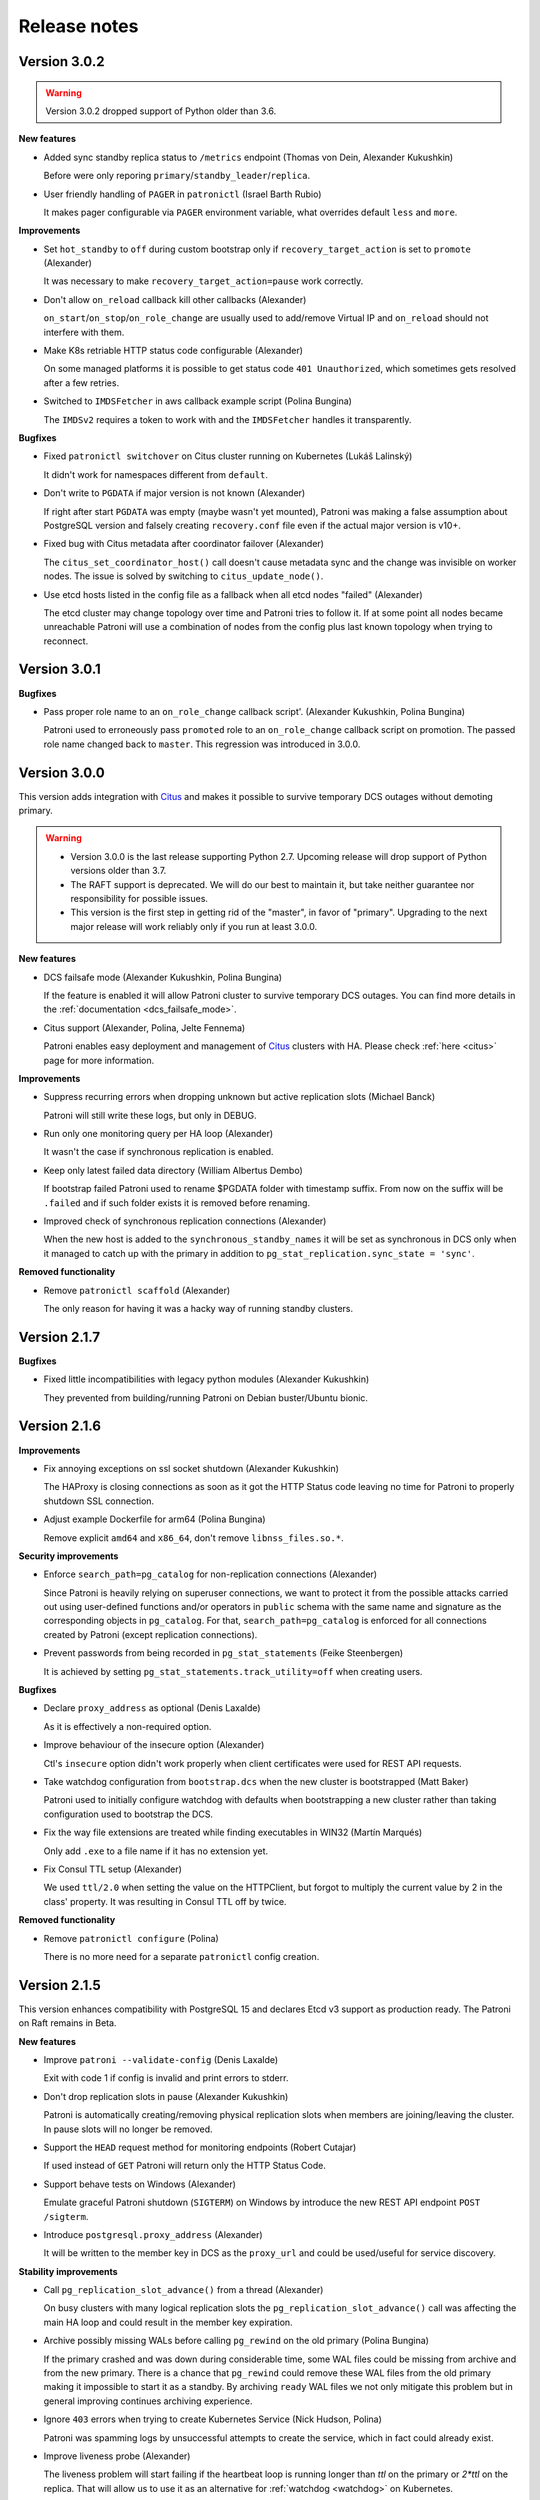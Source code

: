 .. _releases:

Release notes
=============

Version 3.0.2
-------------

.. warning::
    Version 3.0.2 dropped support of Python older than 3.6.


**New features**

- Added sync standby replica status to ``/metrics`` endpoint (Thomas von Dein, Alexander Kukushkin)

  Before were only reporing ``primary``/``standby_leader``/``replica``.

- User friendly handling of ``PAGER`` in ``patronictl`` (Israel Barth Rubio)

  It makes pager configurable via ``PAGER`` environment variable, what overrides default ``less`` and ``more``.


**Improvements**

- Set ``hot_standby`` to ``off`` during custom bootstrap only if ``recovery_target_action`` is set to ``promote`` (Alexander)

  It was necessary to make ``recovery_target_action=pause`` work correctly.

- Don't allow ``on_reload`` callback kill other callbacks (Alexander)

  ``on_start``/``on_stop``/``on_role_change`` are usually used to add/remove Virtual IP and ``on_reload`` should not interfere with them.

- Make K8s retriable HTTP status code configurable (Alexander)

  On some managed platforms it is possible to get status code ``401 Unauthorized``, which sometimes gets resolved after a few retries.

- Switched to ``IMDSFetcher`` in aws callback example script (Polina Bungina)

  The ``IMDSv2`` requires a token to work with and the ``IMDSFetcher`` handles it transparently.


**Bugfixes**

- Fixed ``patronictl switchover`` on Citus cluster running on Kubernetes (Lukáš Lalinský)

  It didn't work for namespaces different from ``default``.

- Don't write to ``PGDATA`` if major version is not known (Alexander)

  If right after start ``PGDATA`` was empty (maybe wasn't yet mounted), Patroni was making a false assumption about PostgreSQL version and falsely creating ``recovery.conf`` file even if the actual major version is v10+.

- Fixed bug with Citus metadata after coordinator failover (Alexander)

  The ``citus_set_coordinator_host()`` call doesn't cause metadata sync and the change was invisible on worker nodes. The issue is solved by switching to ``citus_update_node()``.

- Use etcd hosts listed in the config file as a fallback when all etcd nodes "failed" (Alexander)

  The etcd cluster may change topology over time and Patroni tries to follow it. If at some point all nodes became unreachable Patroni will use a combination of nodes from the config plus last known topology when trying to reconnect.


Version 3.0.1
-------------

**Bugfixes**

- Pass proper role name to an ``on_role_change`` callback script'. (Alexander Kukushkin, Polina Bungina)

  Patroni used to erroneously pass ``promoted`` role to an ``on_role_change`` callback script on promotion. The passed role name changed back to ``master``. This regression was introduced in 3.0.0.


Version 3.0.0
-------------

This version adds integration with `Citus <https://www.citusdata.com>`__ and makes it possible to survive temporary DCS outages without demoting primary.

.. warning::
   - Version 3.0.0 is the last release supporting Python 2.7. Upcoming release will drop support of Python versions older than 3.7.

   - The RAFT support is deprecated. We will do our best to maintain it, but take neither guarantee nor responsibility for possible issues.

   - This version is the first step in getting rid of the "master", in favor of "primary". Upgrading to the next major release will work reliably only if you run at least 3.0.0.


**New features**

- DCS failsafe mode (Alexander Kukushkin, Polina Bungina)

  If the feature is enabled it will allow Patroni cluster to survive temporary DCS outages. You can find more details in the :ref:`documentation <dcs_failsafe_mode>`.

- Citus support (Alexander, Polina, Jelte Fennema)

  Patroni enables easy deployment and management of `Citus <https://www.citusdata.com>`__ clusters with HA. Please check :ref:`here <citus>` page for more information.


**Improvements**

- Suppress recurring errors when dropping unknown but active replication slots (Michael Banck)

  Patroni will still write these logs, but only in DEBUG.

- Run only one monitoring query per HA loop (Alexander)

  It wasn't the case if synchronous replication is enabled.

- Keep only latest failed data directory (William Albertus Dembo)

  If bootstrap failed Patroni used to rename $PGDATA folder with timestamp suffix. From now on the suffix will be ``.failed`` and if such folder exists it is removed before renaming.

- Improved check of synchronous replication connections (Alexander)

  When the new host is added to the ``synchronous_standby_names`` it will be set as synchronous in DCS only when it managed to catch up with the primary in addition to ``pg_stat_replication.sync_state = 'sync'``.


**Removed functionality**

- Remove ``patronictl scaffold`` (Alexander)

  The only reason for having it was a hacky way of running standby clusters.


Version 2.1.7
-------------

**Bugfixes**

- Fixed little incompatibilities with legacy python modules (Alexander Kukushkin)

  They prevented from building/running Patroni on Debian buster/Ubuntu bionic.


Version 2.1.6
-------------

**Improvements**

- Fix annoying exceptions on ssl socket shutdown (Alexander Kukushkin)

  The HAProxy is closing connections as soon as it got the HTTP Status code leaving no time for Patroni to properly shutdown SSL connection.

- Adjust example Dockerfile for arm64 (Polina Bungina)

  Remove explicit ``amd64`` and ``x86_64``, don't remove ``libnss_files.so.*``.


**Security improvements**

- Enforce ``search_path=pg_catalog`` for non-replication connections (Alexander)

  Since Patroni is heavily relying on superuser connections, we want to protect it from the possible attacks carried out using user-defined functions and/or operators in ``public`` schema with the same name and signature as the corresponding objects in ``pg_catalog``. For that, ``search_path=pg_catalog`` is enforced for all connections created by Patroni (except replication connections).

- Prevent passwords from being recorded in ``pg_stat_statements`` (Feike Steenbergen)

  It is achieved by setting ``pg_stat_statements.track_utility=off`` when creating users.


**Bugfixes**

- Declare ``proxy_address`` as optional (Denis Laxalde)

  As it is effectively a non-required option.

- Improve behaviour of the insecure option (Alexander)

  Ctl's ``insecure`` option didn't work properly when client certificates were used for REST API requests.

- Take watchdog configuration from ``bootstrap.dcs`` when the new cluster is bootstrapped (Matt Baker)

  Patroni used to initially configure watchdog with defaults when bootstrapping a new cluster rather than taking configuration used to bootstrap the DCS.

- Fix the way file extensions are treated while finding executables in WIN32 (Martín Marqués)

  Only add ``.exe`` to a file name if it has no extension yet.

- Fix Consul TTL setup (Alexander)

  We used ``ttl/2.0`` when setting the value on the HTTPClient, but forgot to multiply the current value by 2 in the class' property. It was resulting in Consul TTL off by twice.


**Removed functionality**

- Remove ``patronictl configure`` (Polina)

  There is no more need for a separate ``patronictl`` config creation.


Version 2.1.5
-------------

This version enhances compatibility with PostgreSQL 15 and declares Etcd v3 support as production ready. The Patroni on Raft remains in Beta.

**New features**

- Improve ``patroni --validate-config`` (Denis Laxalde)

  Exit with code 1 if config is invalid and print errors to stderr.

- Don't drop replication slots in pause (Alexander Kukushkin)

  Patroni is automatically creating/removing physical replication slots when members are joining/leaving the cluster. In pause slots will no longer be removed.

- Support the ``HEAD`` request method for monitoring endpoints (Robert Cutajar)

  If used instead of ``GET`` Patroni will return only the HTTP Status Code.

- Support behave tests on Windows (Alexander)

  Emulate graceful Patroni shutdown (``SIGTERM``) on Windows by introduce the new REST API endpoint ``POST /sigterm``.

- Introduce ``postgresql.proxy_address`` (Alexander)

  It will be written to the member key in DCS as the ``proxy_url`` and could be used/useful for service discovery.


**Stability improvements**

- Call ``pg_replication_slot_advance()`` from a thread (Alexander)

  On busy clusters with many logical replication slots the ``pg_replication_slot_advance()`` call was affecting the main HA loop and could result in the member key expiration.

- Archive possibly missing WALs before calling ``pg_rewind`` on the old primary (Polina Bungina)

  If the primary crashed and was down during considerable time, some WAL files could be missing from archive and from the new primary. There is a chance that ``pg_rewind`` could remove these WAL files from the old primary making it impossible to start it as a standby. By archiving ``ready`` WAL files we not only mitigate this problem but in general improving continues archiving experience.

- Ignore ``403`` errors when trying to create Kubernetes Service (Nick Hudson, Polina)

  Patroni was spamming logs by unsuccessful attempts to create the service, which in fact could already exist.

- Improve liveness probe (Alexander)

  The liveness problem will start failing if the heartbeat loop is running longer than `ttl` on the primary or `2*ttl` on the replica. That will allow us to use it as an alternative for :ref:`watchdog <watchdog>` on Kubernetes.

- Make sure only sync node tries to grab the lock when switchover (Alexander, Polina)

  Previously there was a slim chance that up-to-date async member could become the leader if the manual switchover was performed without specifying the target.

- Avoid cloning while bootstrap is running (Ants Aasma)

  Do not allow a create replica method that does not require a leader to be triggered while the cluster bootstrap is running.

- Compatibility with kazoo-2.9.0 (Alexander)

  Depending on python version the ``SequentialThreadingHandler.select()`` method may raise ``TypeError`` and ``IOError`` exceptions if ``select()`` is called on the closed socket.

- Explicitly shut down SSL connection before socket shutdown (Alexander)

  Not doing it resulted in ``unexpected eof while reading`` errors with OpenSSL 3.0.

- Compatibility with `prettytable>=2.2.0` (Alexander)

  Due to the internal API changes the cluster name header was shown on the incorrect line.


**Bugfixes**

- Handle expired token for Etcd lease_grant (monsterxx03)

  In case of error get the new token and retry request.

- Fix bug in the ``GET /read-only-sync`` endpoint (Alexander)

  It was introduced in previous release and effectively never worked.

- Handle the case when data dir storage disappeared (Alexander)

  Patroni is periodically checking that the PGDATA is there and not empty, but in case of issues with storage the ``os.listdir()`` is raising the ``OSError`` exception, breaking the heart-beat loop.

- Apply ``master_stop_timeout`` when waiting for user backends to close (Alexander)

  Something that looks like user backend could be in fact a background worker (e.g., Citus Maintenance Daemon) that is failing to stop.

- Accept ``*:<port>`` for ``postgresql.listen`` (Denis)

  The ``patroni --validate-config`` was complaining about it being invalid.

- Timeouts fixes in Raft (Alexander)

  When Patroni or patronictl are starting they try to get Raft cluster topology from known members. These calls were made without proper timeouts.

- Forcefully update consul service if token was changed (John A. Lotoski)

  Not doing so results in errors "rpc error making call: rpc error making call: ACL not found".


Version 2.1.4
-------------

**New features**

- Improve ``pg_rewind`` behavior on typical Debian/Ubuntu systems (Gunnar "Nick" Bluth)

  On Postgres setups that keep `postgresql.conf` outside of the data directory (e.g. Ubuntu/Debian packages), ``pg_rewind --restore-target-wal``  fails to figure out the value of the ``restore_command``.

- Allow setting ``TLSServerName`` on Consul service checks (Michael Gmelin)

  Useful when checks are performed by IP and the Consul ``node_name`` is not a FQDN.

- Added ``ppc64le`` support in watchdog (Jean-Michel Scheiwiler)

  And fixed watchdog support on some non-x86 platforms.

- Switched aws.py callback from ``boto`` to ``boto3`` (Alexander Kukushkin)

 ``boto``  2.x is abandoned since 2018 and fails with python 3.9.

- Periodically refresh service account token on K8s (Haitao Li)

  Since Kubernetes v1.21 service account tokens expire in 1 hour.

- Added ``/read-only-sync`` monitoring endpoint (Dennis4b)

  It is similar to the ``/read-only`` but includes only synchronous replicas.


**Stability improvements**

- Don't copy the logical replication slot to a replica if there is a configuration mismatch in the logical decoding setup with the primary (Alexander)

  A replica won't copy a logical replication slot from the primary anymore if the slot doesn't match the ``plugin`` or ``database`` configuration options. Previously, the check for whether the slot matches those configuration options was not performed until after the replica copied the slot and started with it, resulting in unnecessary and repeated restarts.

- Special handling of recovery configuration parameters for PostgreSQL v12+ (Alexander)

  While starting as replica Patroni should be able to update ``postgresql.conf`` and restart/reload if the leader address has changed by caching current parameters values instead of querying them from ``pg_settings``.

- Better handling of IPv6 addresses in the ``postgresql.listen`` parameters (Alexander)

  Since the ``listen`` parameter has a port, people try to put IPv6 addresses into square brackets, which were not correctly stripped when there is more than one IP in the list.

- Use ``replication`` credentials when performing divergence check only on PostgreSQL v10 and older (Alexander)

  If ``rewind`` is enabled, Patroni will again use either ``superuser`` or ``rewind`` credentials on newer Postgres versions.


**Bugfixes**

- Fixed missing import of ``dateutil.parser`` (Wesley Mendes)

  Tests weren't failing only because it was also imported from other modules.

- Ensure that ``optime`` annotation is a string (Sebastian Hasler)

  In certain cases Patroni was trying to pass it as numeric.

- Better handling of failed ``pg_rewind`` attempt (Alexander)

  If the primary becomes unavailable during ``pg_rewind``, ``$PGDATA`` will be left in a broken state. Following that,  Patroni will remove the data directory even if this is not allowed by the configuration.

- Don't remove ``slots`` annotations from the leader ``ConfigMap``/``Endpoint`` when PostgreSQL isn't ready (Alexander)

  If ``slots`` value isn't passed the annotation will keep the current value.

- Handle concurrency problem with K8s API watchers (Alexander)

  Under certain (unknown) conditions watchers might become stale; as a result, ``attempt_to_acquire_leader()`` method could fail due to the HTTP status code 409. In that case we reset watchers connections and restart from scratch.


Version 2.1.3
-------------

**New features**

- Added support for encrypted TLS keys for ``patronictl`` (Alexander Kukushkin)

  It could be configured via ``ctl.keyfile_password`` or the ``PATRONI_CTL_KEYFILE_PASSWORD`` environment variable.

- Added more metrics to the /metrics endpoint (Alexandre Pereira)

  Specifically, ``patroni_pending_restart`` and ``patroni_is_paused``.

- Make it possible to specify multiple hosts in the standby cluster configuration (Michael Banck)

  If the standby cluster is replicating from the Patroni cluster it might be nice to rely on client-side failover which is available in ``libpq`` since PostgreSQL v10. That is, the ``primary_conninfo`` on the standby leader and ``pg_rewind`` setting ``target_session_attrs=read-write`` in the connection string. The ``pgpass`` file will be generated with multiple lines (one line per host), and instead of calling ``CHECKPOINT`` on the primary cluster nodes the standby cluster will wait for ``pg_control`` to be updated.

**Stability improvements**

- Compatibility with legacy ``psycopg2`` (Alexander)

  For example, the ``psycopg2`` installed from Ubuntu 18.04 packages doesn't have the ``UndefinedFile`` exception yet.

- Restart ``etcd3`` watcher if all Etcd nodes don't respond (Alexander)

  If the watcher is alive the ``get_cluster()`` method continues returning stale information even if all Etcd nodes are failing.

- Don't remove the leader lock in the standby cluster while paused (Alexander)

  Previously the lock was maintained only by the node that was running as a primary and not a standby leader.

**Bugfixes**

- Fixed bug in the standby-leader bootstrap (Alexander)

  Patroni was considering bootstrap as failed if Postgres didn't start accepting connections after 60 seconds. The bug was introduced in the 2.1.2 release.

- Fixed bug with failover to a cascading standby (Alexander)

  When figuring out which slots should be created on cascading standby we forgot to take into account that the leader might be absent.

- Fixed small issues in Postgres config validator (Alexander)

  Integer parameters introduced in PostgreSQL v14 were failing to validate because min and max values were quoted in the validator.py

- Use replication credentials when checking leader status (Alexander)

  It could be that the ``remove_data_directory_on_diverged_timelines`` is set, but there is no ``rewind_credentials`` defined and superuser access between nodes is not allowed.

- Fixed "port in use" error on REST API certificate replacement (Ants Aasma)

  When switching certificates there was a race condition with a concurrent API request. If there is one active during the replacement period then the replacement will error out with a port in use error and Patroni gets stuck in a state without an active API server.

- Fixed a bug in cluster bootstrap if passwords contain ``%`` characters (Bastien Wirtz)

  The bootstrap method executes the ``DO`` block, with all parameters properly quoted, but the ``cursor.execute()`` method didn't like an empty list with parameters passed.

- Fixed the "AttributeError: no attribute 'leader'" exception (Hrvoje Milković)

  It could happen if the synchronous mode is enabled and the DCS content was wiped out.

- Fix bug in divergence timeline check (Alexander)

  Patroni was falsely assuming that timelines have diverged. For pg_rewind it didn't create any problem, but if pg_rewind is not allowed and the ``remove_data_directory_on_diverged_timelines`` is set, it resulted in reinitializing the former leader.


Version 2.1.2
-------------

**New features**

- Compatibility with ``psycopg>=3.0`` (Alexander Kukushkin)

  By default ``psycopg2`` is preferred. `psycopg>=3.0` will be used only if ``psycopg2`` is not available or its version is too old.

- Add ``dcs_last_seen`` field to the REST API (Michael Banck)

  This field notes the last time (as unix epoch) a cluster member has successfully communicated with the DCS. This is useful to identify and/or analyze network partitions.

- Release the leader lock when ``pg_controldata`` reports "shut down" (Alexander)

  To solve the problem of slow switchover/shutdown in case ``archive_command`` is slow/failing, Patroni will remove the leader key immediately after ``pg_controldata`` started reporting PGDATA as ``shut down`` cleanly and it verified that there is at least one replica that received all changes. If there are no replicas that fulfill this condition the leader key is not removed and the old behavior is retained, i.e. Patroni will keep updating the lock.

- Add ``sslcrldir`` connection parameter support (Kostiantyn Nemchenko)

  The new connection parameter was introduced in the PostgreSQL v14.

- Allow setting ACLs for ZNodes in Zookeeper (Alwyn Davis)

  Introduce a new configuration option ``zookeeper.set_acls`` so that Kazoo will apply a default ACL for each ZNode that it creates.


**Stability improvements**

- Delay the next attempt of recovery till next HA loop (Alexander)

  If Postgres crashed due to out of disk space (for example) and fails to start because of that Patroni is too eagerly trying to recover it flooding logs.

- Add log before demoting, which can take some time (Michael)

  It can take some time for the demote to finish and it might not be obvious from looking at the logs what exactly is going on.

- Improve "I am" status messages (Michael)

  ``no action. I am a secondary ({0})`` vs ``no action. I am ({0}), a secondary``

- Cast to int ``wal_keep_segments`` when converting to ``wal_keep_size`` (Jorge Solórzano)

  It is possible to specify ``wal_keep_segments`` as a string in the global :ref:`dynamic configuration <dynamic_configuration>` and due to Python being a dynamically typed language the string was simply multiplied. Example: ``wal_keep_segments: "100"`` was converted to ``100100100100100100100100100100100100100100100100MB``.

- Allow switchover only to sync nodes when synchronous replication is enabled (Alexander)

  In addition to that do the leader race only against known synchronous nodes.

- Use cached role as a fallback when Postgres is slow (Alexander)

  In some extreme cases Postgres could be so slow that the normal monitoring query does not finish in a few seconds. The ``statement_timeout`` exception not being properly handled could lead to the situation where Postgres was not demoted on time when the leader key expired or the update failed. In case of such exception Patroni will use the cached ``role`` to determine whether Postgres is running as a primary.

- Avoid unnecessary updates of the member ZNode (Alexander)

  If no values have changed in the members data, the update should not happen.

- Optimize checkpoint after promote (Alexander)

  Avoid doing ``CHECKPOINT`` if the latest timeline is already stored in ``pg_control``. It helps to avoid unnecessary ``CHECKPOINT`` right after initializing the new cluster with ``initdb``.

- Prefer members without ``nofailover`` when picking sync nodes (Alexander)

  Previously sync nodes were selected only based on the replication lag, hence the node with ``nofailover`` tag had the same chances to become synchronous as any other node. That behavior was confusing and dangerous at the same time because in case of a failed primary the failover could not happen automatically.

- Remove duplicate hosts from the etcd machine cache (Michael)

  Advertised client URLs in the etcd cluster could be misconfigured. Removing duplicates in Patroni in this case is a low-hanging fruit.


**Bugfixes**

- Skip temporary replication slots while doing slot management (Alexander)

  Starting from v10 ``pg_basebackup`` creates a temporary replication slot for WAL streaming and Patroni was trying to drop it because the slot name looks unknown. In order to fix it, we skip all temporary slots when querying ``pg_stat_replication_slots`` view.

- Ensure ``pg_replication_slot_advance()`` doesn't timeout (Alexander)

  Patroni was using the default ``statement_timeout`` in this case and once the call failed there are very high chances that it will never recover, resulting in increased size of ``pg_wal`` and ``pg_catalog`` bloat.

- The ``/status`` wasn't updated on demote (Alexander)

  After demoting PostgreSQL the old leader updates the last LSN in DCS. Starting from ``2.1.0`` the new ``/status`` key was introduced, but the optime was still written to the ``/optime/leader``.

- Handle DCS exceptions when demoting (Alexander)

  While demoting the master due to failure to update the leader lock it could happen that DCS goes completely down and the ``get_cluster()`` call raises an exception. Not being handled properly it results in Postgres remaining stopped until DCS recovers.

- The ``use_unix_socket_repl`` didn't work is some cases (Alexander)

  Specifically, if ``postgresql.unix_socket_directories`` is not set. In this case Patroni is supposed to use the default value from ``libpq``.

- Fix a few issues with Patroni REST API (Alexander)

  The ``clusters_unlocked`` sometimes could be not defined, what resulted in exceptions in the ``GET /metrics`` endpoint. In addition to that the error handling method was assuming that the ``connect_address`` tuple always has two elements, while in fact there could be more in case of IPv6.

- Wait for newly promoted node to finish recovery before deciding to rewind (Alexander)

  It could take some time before the actual promote happens and the new timeline is created. Without waiting replicas could come to the conclusion that rewind isn't required.

- Handle missing timelines in a history file when deciding to rewind (Alexander)

  If the current replica timeline is missing in the history file on the primary the replica was falsely assuming that rewind isn't required.


Version 2.1.1
-------------

**New features**

- Support for ETCD SRV name suffix (David Pavlicek)

  Etcd allows to differentiate between multiple Etcd clusters under the same domain and from now on Patroni also supports it.

- Enrich history with the new leader (huiyalin525)

  It adds the new column to the ``patronictl history`` output.

- Make the CA bundle configurable for in-cluster Kubernetes config (Aron Parsons)

  By default Patroni is using ``/var/run/secrets/kubernetes.io/serviceaccount/ca.crt`` and this new feature allows specifying the custom ``kubernetes.cacert``.

- Support dynamically registering/deregistering as a Consul service and changing tags (Tommy Li)

  Previously it required Patroni restart.

**Bugfixes**

- Avoid unnecessary reload of REST API (Alexander Kukushkin)

  The previous release added a feature of reloading REST API certificates if changed on disk. Unfortunately, the reload was happening unconditionally right after the start.

- Don't resolve cluster members when ``etcd.use_proxies`` is set (Alexander)

  When starting up Patroni checks the healthiness of Etcd cluster by querying the list of members. In addition to that, it also tried to resolve their hostnames, which is not necessary when working with Etcd via proxy and was causing unnecessary warnings.

- Skip rows with NULL values in the ``pg_stat_replication`` (Alexander)

  It seems that the ``pg_stat_replication`` view could contain NULL values in the ``replay_lsn``, ``flush_lsn``, or ``write_lsn`` fields even when ``state = 'streaming'``.


Version 2.1.0
-------------

This version adds compatibility with PostgreSQL v14, makes logical replication slots to survive failover/switchover, implements support of allowlist for REST API, and also reducing the number of logs to one line per heart-beat.

**New features**

- Compatibility with PostgreSQL v14 (Alexander Kukushkin)

  Unpause WAL replay if Patroni is not in a "pause" mode itself. It could be "paused" due to the change of certain parameters like for example ``max_connections`` on the primary.

- Failover logical slots (Alexander)

  Make logical replication slots survive failover/switchover on PostgreSQL v11+. The replication slot if copied from the primary to the replica with restart and later the `pg_replication_slot_advance() <https://www.postgresql.org/docs/11/functions-admin.html#id-1.5.8.31.8.5.2.2.8.1.1>`__ function is used to move it forward. As a result, the slot will already exist before the failover and no events should be lost, but, there is a chance that some events could be delivered more than once.

- Implemented allowlist for Patroni REST API (Alexander)

  If configured, only IP's that matching rules would be allowed to call unsafe endpoints. In addition to that, it is possible to automatically include IP's of members of the cluster to the list.

- Added support of replication connections via unix socket (Mohamad El-Rifai)

  Previously Patroni was always using TCP for replication connection what could cause some issues with SSL verification. Using unix sockets allows exempt replication user from SSL verification.

- Health check on user-defined tags (Arman Jafari Tehrani)

  Along with :ref:`predefined tags: <tags_settings>` it is possible to specify any number of custom tags that become visible in the ``patronictl list`` output and in the REST API. From now on it is possible to use custom tags in health checks.

- Added Prometheus ``/metrics`` endpoint (Mark Mercado, Michael Banck)

  The endpoint exposing the same metrics as ``/patroni``.

- Reduced chattiness of Patroni logs (Alexander)

  When everything goes normal, only one line will be written for every run of HA loop.


**Breaking changes**

- The old ``permanent logical replication slots`` feature will no longer work with PostgreSQL v10 and older (Alexander)

  The strategy of creating the logical slots after performing a promotion can't guaranty that no logical events are lost and therefore disabled.

- The ``/leader`` endpoint always returns 200 if the node holds the lock (Alexander)

  Promoting the standby cluster requires updating load-balancer health checks, which is not very convenient and easy to forget. To solve it, we change the behavior of the ``/leader`` health check endpoint. It will return 200 without taking into account whether the cluster is normal or the ``standby_cluster``.


**Improvements in Raft support**

- Reliable support of Raft traffic encryption (Alexander)

  Due to the different issues in the ``PySyncObj`` the encryption support was very unstable

- Handle DNS issues in Raft implementation (Alexander)

  If ``self_addr`` and/or ``partner_addrs`` are configured using the DNS name instead of IP's the ``PySyncObj`` was effectively doing resolve only once when the object is created. It was causing problems when the same node was coming back online with a different IP.


**Stability improvements**

- Compatibility with ``psycopg2-2.9+`` (Alexander)

  In ``psycopg2`` the ``autocommit = True`` is ignored in the ``with connection`` block, which breaks replication protocol connections.

- Fix excessive HA loop runs with Zookeeper (Alexander)

  Update of member ZNodes was causing a chain reaction and resulted in running the HA loops multiple times in a row.

- Reload if REST API certificate is changed on disk (Michael Todorovic)

  If the REST API certificate file was updated in place Patroni didn't perform a reload.

- Don't create pgpass dir if kerberos auth is used (Kostiantyn Nemchenko)

  Kerberos and password authentication are mutually exclusive.

- Fixed little issues with custom bootstrap (Alexander)

  Start Postgres with ``hot_standby=off`` only when we do a PITR and restart it after PITR is done.


**Bugfixes**

- Compatibility with ``kazoo-2.7+`` (Alexander)

  Since Patroni is handling retries on its own, it is relying on the old behavior of ``kazoo`` that requests to a Zookeeper cluster are immediately discarded when there are no connections available.

- Explicitly request the version of Etcd v3 cluster when it is known that we are connecting via proxy (Alexander)

  Patroni is working with Etcd v3 cluster via gPRC-gateway and it depending on the cluster version different endpoints (``/v3``, ``/v3beta``, or ``/v3alpha``) must be used. The version was resolved only together with the cluster topology, but since the latter was never done when connecting via proxy.


Version 2.0.2
-------------

**New features**

- Ability to ignore externally managed replication slots (James Coleman)

  Patroni is trying to remove any replication slot which is unknown to it, but there are certainly cases when replication slots should be managed externally. From now on it is possible to configure slots that should not be removed.

- Added support for cipher suite limitation for REST API (Gunnar "Nick" Bluth)

  It could be configured via ``restapi.ciphers`` or the ``PATRONI_RESTAPI_CIPHERS`` environment variable.

- Added support for encrypted TLS keys for REST API (Jonathan S. Katz)

  It could be configured via ``restapi.keyfile_password`` or the ``PATRONI_RESTAPI_KEYFILE_PASSWORD`` environment variable.

- Constant time comparison of REST API authentication credentials (Alex Brasetvik)

  Use ``hmac.compare_digest()`` instead of ``==``, which is vulnerable to timing attack.

- Choose synchronous nodes based on replication lag (Krishna Sarabu)

  If the replication lag on the synchronous node starts exceeding the configured threshold it could be demoted to asynchronous and/or replaced by the other node. Behaviour is controlled with ``maximum_lag_on_syncnode``.


**Stability improvements**

- Start postgres with ``hot_standby = off`` when doing custom bootstrap (Igor Yanchenko)

  During custom bootstrap Patroni is restoring the basebackup, starting Postgres up, and waiting until recovery finishes. Some PostgreSQL parameters on the standby can't be smaller than on the primary and if the new value (restored from WAL) is higher than the configured one, Postgres panics and stops. In order to avoid such behavior we will do custom bootstrap without ``hot_standby`` mode.

- Warn the user if the required watchdog is not healthy (Nicolas Thauvin)

  When the watchdog device is not writable or missing in required mode, the member cannot be promoted. Added a warning to show the user where to search for this misconfiguration.

- Better verbosity for single-user mode recovery (Alexander Kukushkin)

  If Patroni notices that PostgreSQL wasn't shutdown clearly, in certain cases the crash-recovery is executed by starting Postgres in single-user mode. It could happen that the recovery failed (for example due to the lack of space on disk) but errors were swallowed.

- Added compatibility with ``python-consul2`` module (Alexander, Wilfried Roset)

  The good old ``python-consul`` is not maintained since a few years, therefore someone created a fork with new features and bug-fixes.

- Don't use ``bypass_api_service`` when running ``patronictl`` (Alexander)

  When a K8s pod is running in a non-``default`` namespace it does not necessarily have enough permissions to query the ``kubernetes`` endpoint. In this case Patroni shows the warning and ignores the ``bypass_api_service`` setting. In case of ``patronictl`` the warning was a bit annoying.

- Create ``raft.data_dir`` if it doesn't exists or make sure that it is writable (Mark Mercado)

  Improves user-friendliness and usability.


**Bugfixes**

- Don't interrupt restart or promote if lost leader lock in pause (Alexander)

  In pause it is allowed to run postgres as primary without lock.

- Fixed issue with ``shutdown_request()`` in the REST API (Nicolas Limage)

  In order to improve handling of SSL connections and delay the handshake until thread is started Patroni overrides a few methods in the ``HTTPServer``. The ``shutdown_request()`` method was forgotten.

- Fixed issue with sleep time when using Zookeeper (Alexander)

  There were chances that Patroni was sleeping up to twice longer between running HA code.

- Fixed invalid ``os.symlink()`` calls when moving data directory after failed bootstrap (Andrew L'Ecuyer)

  If the bootstrap failed Patroni is renaming data directory, pg_wal, and all tablespaces. After that it updates symlinks so filesystem remains consistent. The symlink creation was failing due to the ``src`` and ``dst`` arguments being swapped.

- Fixed bug in the post_bootstrap() method (Alexander)

  If the superuser password wasn't configured Patroni was failing to call the ``post_init`` script and therefore the whole bootstrap was failing.

- Fixed an issues with pg_rewind in the standby cluster (Alexander)

  If the superuser name is different from Postgres, the ``pg_rewind`` in the standby cluster was failing because the connection string didn't contain the database name.

- Exit only if authentication with Etcd v3 explicitly failed (Alexander)

  On start Patroni performs discovery of Etcd cluster topology and authenticates if it is necessarily. It could happen that one of etcd servers is not accessible, Patroni was trying to perform authentication on this server and failing instead of retrying with the next node.

- Handle case with psutil cmdline() returning empty list (Alexander)

  Zombie processes are still postmasters children, but they don't have cmdline()

- Treat ``PATRONI_KUBERNETES_USE_ENDPOINTS`` environment variable as boolean (Alexander)

  Not doing so was making impossible disabling ``kubernetes.use_endpoints`` via environment.

- Improve handling of concurrent endpoint update errors (Alexander)

  Patroni will explicitly query the current endpoint object, verify that the current pod still holds the leader lock and repeat the update.


Version 2.0.1
-------------

**New features**

- Use ``more`` as pager in ``patronictl edit-config`` if ``less`` is not available (Pavel Golub)

  On Windows it would be the ``more.com``. In addition to that, ``cdiff`` was changed to ``ydiff`` in ``requirements.txt``, but ``patronictl`` still supports both for compatibility.

- Added support of ``raft`` ``bind_addr`` and ``password`` (Alexander Kukushkin)

  ``raft.bind_addr`` might be useful when running behind NAT. ``raft.password`` enables traffic encryption (requires the ``cryptography`` module).

- Added ``sslpassword`` connection parameter support (Kostiantyn Nemchenko)

  The connection parameter was introduced in PostgreSQL 13.

**Stability improvements**

- Changed the behavior in pause (Alexander)

  1. Patroni will not call the ``bootstrap`` method if the ``PGDATA`` directory is missing/empty.
  2. Patroni will not exit on sysid mismatch in pause, only log a warning.
  3. The node will not try to grab the leader key in pause mode if Postgres is running not in recovery (accepting writes) but the sysid doesn't match with the initialize key.

- Apply ``master_start_timeout`` when executing crash recovery (Alexander)

  If Postgres crashed on the leader node, Patroni does a crash-recovery by starting Postgres in single-user mode. During the crash-recovery the leader lock is being updated. If the crash-recovery didn't finish in ``master_start_timeout`` seconds, Patroni will stop it forcefully and release the leader lock.

- Removed the ``secure`` extra from the ``urllib3`` requirements (Alexander)

  The only reason for adding it there was the ``ipaddress`` dependency for python 2.7.

**Bugfixes**

- Fixed a bug in the ``Kubernetes.update_leader()`` (Alexander)

  An unhandled exception was preventing demoting the primary when the update of the leader object failed.

- Fixed hanging ``patronictl`` when RAFT is being used (Alexander)

  When using ``patronictl`` with Patroni config, ``self_addr`` should be added to the ``partner_addrs``.

- Fixed bug in ``get_guc_value()`` (Alexander)

  Patroni was failing to get the value of ``restore_command`` on PostgreSQL 12, therefore fetching missing WALs for ``pg_rewind`` didn't work.


Version 2.0.0
-------------

This version enhances compatibility with PostgreSQL 13, adds support of multiple synchronous standbys, has significant improvements in handling of ``pg_rewind``, adds support of Etcd v3 and Patroni on pure RAFT (without Etcd, Consul, or Zookeeper), and makes it possible to optionally call the ``pre_promote`` (fencing) script.

**PostgreSQL 13 support**

- Don't fire ``on_reload`` when promoting to ``standby_leader`` on PostgreSQL 13+ (Alexander Kukushkin)

  When promoting to ``standby_leader`` we change ``primary_conninfo``, update the role and reload Postgres. Since ``on_role_change`` and ``on_reload`` effectively duplicate each other, Patroni will call only ``on_role_change``.

- Added support for ``gssencmode`` and ``channel_binding`` connection parameters (Alexander)

  PostgreSQL 12 introduced ``gssencmode`` and 13 ``channel_binding`` connection parameters and now they can be used if defined in the ``postgresql.authentication`` section.

- Handle renaming of ``wal_keep_segments`` to ``wal_keep_size`` (Alexander)

  In case of misconfiguration (``wal_keep_segments`` on 13 and ``wal_keep_size`` on older versions) Patroni will automatically adjust the configuration.

- Use ``pg_rewind`` with ``--restore-target-wal`` on 13 if possible (Alexander)

  On PostgreSQL 13 Patroni checks if ``restore_command`` is configured and tells ``pg_rewind`` to use it.


**New features**

- [BETA] Implemented support of Patroni on pure RAFT (Alexander)

  This makes it possible to run Patroni without 3rd party dependencies, like Etcd, Consul, or Zookeeper. For HA you will have to run either three Patroni nodes or two nodes with Patroni and one node with ``patroni_raft_controller``. For more information please check the :ref:`documentation <raft_settings>`.

- [BETA] Implemented support for Etcd v3 protocol via gPRC-gateway (Alexander)

  Etcd 3.0 was released more than four years ago and Etcd 3.4 has v2 disabled by default. There are also chances that v2 will be completely removed from Etcd, therefore we implemented support of Etcd v3 in Patroni. In order to start using it you have to explicitly create the ``etcd3`` section is the Patroni configuration file.

- Supporting multiple synchronous standbys (Krishna Sarabu)

  It allows running a cluster with more than one synchronous replicas. The maximum number of synchronous replicas is controlled by the new parameter ``synchronous_node_count``. It is set to 1 by default and has no effect when the ``synchronous_mode`` is set to ``off``.

- Added possibility to call the ``pre_promote`` script (Sergey Dudoladov)

  Unlike callbacks, the ``pre_promote`` script is called synchronously after acquiring the leader lock, but before promoting Postgres. If the script fails or exits with a non-zero exitcode, the current node will release the leader lock.

- Added support for configuration directories (Floris van Nee)

  YAML files in the directory loaded and applied in alphabetical order.

- Advanced validation of PostgreSQL parameters (Alexander)

  In case the specific parameter is not supported by the current PostgreSQL version or when its value is incorrect, Patroni will remove the parameter completely or try to fix the value.

- Wake up the main thread when the forced checkpoint after promote completed (Alexander)

  Replicas are waiting for checkpoint indication via member key of the leader in DCS. The key is normally updated only once per HA loop. Without waking the main thread up, replicas will have to wait up to ``loop_wait`` seconds longer than necessary.

- Use of ``pg_stat_wal_recevier`` view on 9.6+ (Alexander)

  The view contains up-to-date values of ``primary_conninfo`` and ``primary_slot_name``, while the contents of ``recovery.conf`` could be stale.

- Improved handing of IPv6 addresses in the Patroni config file (Mateusz Kowalski)

  The IPv6 address is supposed to be enclosed into square brackets, but Patroni was expecting to get it plain. Now both formats are supported.

- Added Consul ``service_tags`` configuration parameter (Robert Edström)

  They are useful for dynamic service discovery, for example by load balancers.

- Implemented SSL support for Zookeeper (Kostiantyn Nemchenko)

  It requires ``kazoo>=2.6.0``.

- Implemented ``no_params`` option for custom bootstrap method (Kostiantyn)

  It allows calling ``wal-g``, ``pgBackRest`` and other backup tools without wrapping them into shell scripts.

- Move WAL and tablespaces after a failed init (Feike Steenbergen)

  When doing ``reinit``, Patroni was already removing not only ``PGDATA`` but also the symlinked WAL directory and tablespaces. Now the ``move_data_directory()`` method will do a similar job, i.e. rename WAL directory and tablespaces and update symlinks in PGDATA.


**Improved in pg_rewind support**

- Improved timeline divergence check (Alexander)

  We don't need to rewind when the replayed location on the replica is not ahead of the switchpoint or the end of the checkpoint record on the former primary is the same as the switchpoint. In order to get the end of the checkpoint record we use ``pg_waldump`` and parse its output.

- Try to fetch missing WAL if ``pg_rewind`` complains about it (Alexander)

  It could happen that the WAL segment required for ``pg_rewind`` doesn't exist in the ``pg_wal`` directory anymore and therefore ``pg_rewind`` can't find the checkpoint location before the divergence point. Starting from PostgreSQL 13 ``pg_rewind`` could use ``restore_command`` for fetching missing WALs. For older PostgreSQL versions Patroni parses the errors of a failed rewind attempt and tries to fetch the missing WAL by calling the ``restore_command`` on its own.

- Detect a new timeline in the standby cluster and trigger rewind/reinitialize if necessary (Alexander)

  The ``standby_cluster`` is decoupled from the primary cluster and therefore doesn't immediately know about leader elections and timeline switches. In order to detect the fact, the ``standby_leader`` periodically checks for new history files in ``pg_wal``.

- Shorten and beautify history log output (Alexander)

  When Patroni is trying to figure out the necessity of ``pg_rewind``, it could write the content of the history file from the primary into the log. The history file is growing with every failover/switchover and eventually starts taking up too many lines, most of which are not so useful. Instead of showing the raw data, Patroni will show only 3 lines before the current replica timeline and 2 lines after.


**Improvements on K8s**

- Get rid of ``kubernetes`` python module (Alexander)

  The official python kubernetes client contains a lot of auto-generated code and therefore very heavy. Patroni uses only a small fraction of K8s API endpoints and implementing support for them wasn't hard.

- Make it possible to bypass the ``kubernetes`` service (Alexander)

  When running on K8s, Patroni is usually communicating with the K8s API via the ``kubernetes`` service, the address of which is exposed in the ``KUBERNETES_SERVICE_HOST`` environment variable. Like any other service, the ``kubernetes`` service is handled by ``kube-proxy``, which in turn, depending on the configuration, is either relying on a userspace program or ``iptables`` for traffic routing. Skipping the intermediate component and connecting directly to the K8s master nodes allows us to implement a better retry strategy and mitigate risks of demoting Postgres when K8s master nodes are upgraded.

- Sync HA loops of all pods of a Patroni cluster (Alexander)

  Not doing so was increasing failure detection time from ``ttl`` to ``ttl + loop_wait``.

- Populate ``references`` and ``nodename`` in the subsets addresses on K8s (Alexander)

  Some load-balancers are relying on this information.

- Fix possible race conditions in the ``update_leader()`` (Alexander)

  The concurrent update of the leader configmap or endpoint happening outside of Patroni might cause the ``update_leader()`` call to fail. In this case Patroni rechecks that the current node is still owning the leader lock and repeats the update.

- Explicitly disallow patching non-existent config (Alexander)

  For DCS other than ``kubernetes`` the PATCH call is failing with an exception due to ``cluster.config`` being ``None``, but on Kubernetes it was happily creating the config annotation and preventing writing bootstrap configuration after the bootstrap finished.

- Fix bug in ``pause`` (Alexander)

  Replicas were removing ``primary_conninfo`` and restarting Postgres when the leader key was absent, but they should do nothing.


**Improvements in REST API**

- Defer TLS handshake until worker thread has started (Alexander, Ben Harris)

  If the TLS handshake was done in the API thread and the client-side didn't send any data, the API thread was blocked (risking DoS).

- Check ``basic-auth`` independently from client certificate in REST API (Alexander)

  Previously only the client certificate was validated. Doing two checks independently is an absolutely valid use-case.

- Write double ``CRLF`` after HTTP headers of the ``OPTIONS`` request (Sergey Burladyan)

  HAProxy was happy with a single ``CRLF``, while Consul health-check complained about broken connection and unexpected EOF.

- ``GET /cluster`` was showing stale members info for Zookeeper (Alexander)

  The endpoint was using the Patroni internal cluster view. For Patroni itself it didn't cause any issues, but when exposed to the outside world we need to show up-to-date information, especially replication lag.

- Fixed health-checks for standby cluster (Alexander)

  The ``GET /standby-leader`` for a master and ``GET /master`` for a ``standby_leader`` were incorrectly responding with 200.

- Implemented ``DELETE /switchover`` (Alexander)

  The REST API call deletes the scheduled switchover.

- Created ``/readiness`` and ``/liveness`` endpoints (Alexander)

  They could be useful to eliminate "unhealthy" pods from subsets addresses when the K8s service is used with label selectors.

- Enhanced ``GET /replica`` and ``GET /async`` REST API health-checks (Krishna, Alexander)

  Checks now support optional keyword ``?lag=<max-lag>`` and will respond with 200 only if the lag is smaller than the supplied value. If relying on this feature please keep in mind that information about WAL position on the leader is updated only every ``loop_wait`` seconds!

- Added support for user defined HTTP headers in the REST API response (Yogesh Sharma)

  This feature might be useful if requests are made from a browser.


**Improvements in patronictl**

- Don't try to call non-existing leader in ``patronictl pause`` (Alexander)

  While pausing a cluster without a leader on K8s, ``patronictl`` was showing warnings that member "None" could not be accessed.

- Handle the case when member ``conn_url`` is missing (Alexander)

  On K8s it is possible that the pod doesn't have the necessary annotations because Patroni is not yet running. It was making ``patronictl`` to fail.

- Added ability to print ASCII cluster topology (Maxim Fedotov, Alexander)

  It is very useful to get overview of the cluster with cascading replication.

- Implement ``patronictl flush switchover`` (Alexander)

  Before that ``patronictl flush`` only supported cancelling scheduled restarts.


**Bugfixes**

- Attribute error during bootstrap of the cluster with existing PGDATA (Krishna)

  When trying to create/update the ``/history`` key, Patroni was accessing the ``ClusterConfig`` object which wasn't created in DCS yet.

- Improved exception handling in Consul (Alexander)

  Unhandled exception in the ``touch_member()`` method caused the whole Patroni process to crash.

- Enforce ``synchronous_commit=local`` for the ``post_init`` script (Alexander)

  Patroni was already doing that when creating users (``replication``, ``rewind``), but missing it in the case of ``post_init`` was an oversight. As a result, if the script wasn't doing it internally on it's own the bootstrap in ``synchronous_mode`` wasn't able to finish.

- Increased ``maxsize`` in the Consul pool manager (ponvenkates)

  With the default ``size=1`` some warnings were generated.

- Patroni was wrongly reporting Postgres as running (Alexander)

  The state wasn't updated when for example Postgres crashed due to an out-of-disk error.

- Put ``*`` into ``pgpass`` instead of missing or empty values (Alexander)

  If for example the ``standby_cluster.port`` is not specified, the ``pgpass`` file was incorrectly generated.

- Skip physical replication slot creation on the leader node with special characters (Krishna)

  Patroni appeared to be creating a dormant slot (when ``slots`` defined) for the leader node when the name contained special chars such as '-'  (for e.g. "abc-us-1").

- Avoid removing non-existent ``pg_hba.conf`` in the custom bootstrap (Krishna)

  Patroni was failing if ``pg_hba.conf`` happened to be located outside of the ``pgdata`` dir after custom bootstrap.


Version 1.6.5
-------------

**New features**

- Master stop timeout (Krishna Sarabu)

  The number of seconds Patroni is allowed to wait when stopping Postgres. Effective only when ``synchronous_mode`` is enabled. When set to value greater than 0 and the ``synchronous_mode`` is enabled, Patroni sends ``SIGKILL`` to the postmaster if the stop operation is running for more than the value set by ``master_stop_timeout``. Set the value according to your durability/availability tradeoff. If the parameter is not set or set to non-positive value, ``master_stop_timeout`` does not have an effect.

- Don't create permanent physical slot with name of the primary (Alexander Kukushkin)

  It is a common problem that the primary recycles WAL segments while the replica is down. Now we have a good solution for static clusters, with a fixed number of nodes and names that never change. You just need to list the names of all nodes in the ``slots`` so the primary will not remove the slot when the node is down (not registered in DCS).

- First draft of Config Validator (Igor Yanchenko)

  Use ``patroni --validate-config patroni.yaml`` in order to validate Patroni configuration.

- Possibility to configure max length of timelines history (Krishna)

  Patroni writes the history of failovers/switchovers into the ``/history`` key in DCS. Over time the size of this key becomes big, but in most cases only the last few lines are interesting. The ``max_timelines_history`` parameter allows to specify the maximum number of timeline history items to be kept in DCS.

- Kazoo 2.7.0 compatibility (Danyal Prout)

  Some non-public methods in Kazoo changed their signatures, but Patroni was relying on them.


**Improvements in patronictl**

- Show member tags (Kostiantyn Nemchenko, Alexander)

  Tags are configured individually for every node and there was no easy way to get an overview of them

- Improve members output (Alexander)

  The redundant cluster name won't be shown anymore on every line, only in the table header.

.. code-block:: bash

    $ patronictl list
    + Cluster: batman (6813309862653668387) +---------+----+-----------+---------------------+
    |    Member   |      Host      |  Role  |  State  | TL | Lag in MB | Tags                |
    +-------------+----------------+--------+---------+----+-----------+---------------------+
    | postgresql0 | 127.0.0.1:5432 | Leader | running |  3 |           | clonefrom: true     |
    |             |                |        |         |    |           | noloadbalance: true |
    |             |                |        |         |    |           | nosync: true        |
    +-------------+----------------+--------+---------+----+-----------+---------------------+
    | postgresql1 | 127.0.0.1:5433 |        | running |  3 |       0.0 |                     |
    +-------------+----------------+--------+---------+----+-----------+---------------------+

- Fail if a config file is specified explicitly but not found (Kaarel Moppel)

  Previously ``patronictl`` was only reporting a ``DEBUG`` message.

- Solved the problem of not initialized K8s pod breaking patronictl (Alexander)

  Patroni is relying on certain pod annotations on K8s. When one of the Patroni pods is stopping or starting there is no valid annotation yet and ``patronictl`` was failing with an exception.


**Stability improvements**

- Apply 1 second backoff if LIST call to K8s API server failed (Alexander)

  It is mostly necessary to avoid flooding logs, but also helps to prevent starvation of the main thread.

- Retry if the ``retry-after`` HTTP header is returned by K8s API (Alexander)

  If the K8s API server is overwhelmed with requests it might ask to retry.

- Scrub ``KUBERNETES_`` environment from the postmaster (Feike Steenbergen)

  The ``KUBERNETES_`` environment variables are not required for PostgreSQL, yet having them exposed to the postmaster will also expose them to backends and to regular database users (using pl/perl for example).

- Clean up tablespaces on reinitialize (Krishna)

  During reinit, Patroni was removing only ``PGDATA`` and leaving user-defined tablespace directories. This is causing Patroni to loop in reinit. The previous workarond for the problem was implementing the :ref:`custom bootstrap <custom_bootstrap>` script.

- Explicitly execute ``CHECKPOINT`` after promote happened (Alexander)

  It helps to reduce the time before the new primary is usable for ``pg_rewind``.

- Smart refresh of Etcd members (Alexander)

  In case Patroni failed to execute a request on all members of the Etcd cluster, Patroni will re-check ``A`` or ``SRV`` records for changes of IPs/hosts before retrying the next time.

- Skip missing values from ``pg_controldata`` (Feike)

  Values are missing when trying to use binaries of a version that doesn't match PGDATA. Patroni will try to start Postgres anyway, and Postgres will complain that the major version doesn't match and abort with an error.


**Bugfixes**

- Disable SSL verification for Consul when required (Julien Riou)

  Starting from a certain version of ``urllib3``, the ``cert_reqs`` must be explicitly set to ``ssl.CERT_NONE`` in order to effectively disable SSL verification.

- Avoid opening replication connection on every cycle of HA loop (Alexander)

  Regression was introduced in 1.6.4.

- Call ``on_role_change`` callback on failed primary (Alexander)

  In certain cases it could lead to the virtual IP remaining attached to the old primary. Regression was introduced in 1.4.5.

- Reset rewind state if postgres started after successful pg_rewind (Alexander)

  As a result of this bug Patroni was starting up manually shut down postgres in the pause mode.

- Convert ``recovery_min_apply_delay`` to ``ms`` when checking ``recovery.conf``

  Patroni was indefinitely restarting replica if ``recovery_min_apply_delay`` was configured on PostgreSQL older than 12.

- PyInstaller compatibility (Alexander)

  PyInstaller freezes (packages) Python applications into stand-alone executables. The compatibility was broken when we switched to the ``spawn`` method instead of ``fork`` for ``multiprocessing``.


Version 1.6.4
-------------

**New features**

- Implemented ``--wait`` option for ``patronictl reinit`` (Igor Yanchenko)

  Patronictl will wait for ``reinit`` to finish is the ``--wait`` option is used.

- Further improvements of Windows support (Igor Yanchenko, Alexander Kukushkin)

  1. All shell scripts which are used for integration testing are rewritten in python
  2. The ``pg_ctl kill`` will be used to stop postgres on non posix systems
  3. Don't try to use unix-domain sockets


**Stability improvements**

- Make sure ``unix_socket_directories`` and ``stats_temp_directory`` exist (Igor)

  Upon the start of Patroni and Postgres make sure that ``unix_socket_directories`` and ``stats_temp_directory`` exist or try to create them. Patroni will exit if failed to create them.

- Make sure ``postgresql.pgpass`` is located in the place where Patroni has write access (Igor)

  In case if it doesn't have a write access Patroni will exit with exception.

- Disable Consul ``serfHealth`` check by default (Kostiantyn Nemchenko)

  Even in case of little network problems the failing ``serfHealth`` leads to invalidation of all sessions associated with the node. Therefore, the leader key is lost much earlier than ``ttl`` which causes unwanted restarts of replicas and maybe demotion of the primary.

- Configure tcp keepalives for connections to K8s API (Alexander)

  In case if we get nothing from the socket after TTL seconds it can be considered dead.

- Avoid logging of passwords on user creation (Alexander)

  If the password is rejected or logging is configured to verbose or not configured at all it might happen that the password is written into postgres logs. In order to avoid it Patroni will change ``log_statement``, ``log_min_duration_statement``, and ``log_min_error_statement`` to some safe values before doing the attempt to create/update user.


**Bugfixes**

- Use ``restore_command`` from the ``standby_cluster`` config on cascading replicas (Alexander)

  The ``standby_leader`` was already doing it from the beginning the feature existed. Not doing the same on replicas might prevent them from catching up with standby leader.

- Update timeline reported by the standby cluster (Alexander)

  In case of timeline switch the standby cluster was correctly replicating from the primary but ``patronictl`` was reporting the old timeline.

- Allow certain recovery parameters be defined in the custom_conf (Alexander)

  When doing validation of recovery parameters on replica Patroni will skip ``archive_cleanup_command``, ``promote_trigger_file``, ``recovery_end_command``, ``recovery_min_apply_delay``, and ``restore_command`` if they are not defined in the patroni config but in files other than ``postgresql.auto.conf`` or ``postgresql.conf``.

- Improve handling of postgresql parameters with period in its name (Alexander)

  Such parameters could be defined by extensions where the unit is not necessarily a string. Changing the value might require a restart (for example ``pg_stat_statements.max``).

- Improve exception handling during shutdown (Alexander)

  During shutdown Patroni is trying to update its status in the DCS. If the DCS is inaccessible an exception might be raised. Lack of exception handling was preventing logger thread from stopping.


Version 1.6.3
-------------

**Bugfixes**

- Don't expose password when running ``pg_rewind`` (Alexander Kukushkin)

  Bug was introduced in the `#1301 <https://github.com/zalando/patroni/pull/1301>`__

- Apply connection parameters specified in the ``postgresql.authentication`` to ``pg_basebackup`` and custom replica creation methods (Alexander)

  They were relying on url-like connection string and therefore parameters never applied.


Version 1.6.2
-------------

**New features**

- Implemented ``patroni --version`` (Igor Yanchenko)

  It prints the current version of Patroni and exits.

- Set the ``user-agent`` http header for all http requests (Alexander Kukushkin)

  Patroni is communicating with Consul, Etcd, and Kubernetes API via the http protocol. Having a specifically crafted ``user-agent`` (example: ``Patroni/1.6.2 Python/3.6.8 Linux``) might be useful for debugging and monitoring.

- Make it possible to configure log level for exception tracebacks (Igor)

  If you set ``log.traceback_level=DEBUG`` the tracebacks will be visible only when ``log.level=DEBUG``. The default behavior remains the same.


**Stability improvements**

- Avoid importing all DCS modules when searching for the module required by the config file (Alexander)

  There is no need to import modules for Etcd, Consul, and Kubernetes if we need only e.g. Zookeeper. It helps to reduce memory usage and solves the problem of having INFO messages ``Failed to import smth``.

- Removed python ``requests`` module from explicit requirements (Alexander)

  It wasn't used for anything critical, but causing a lot of problems when the new version of ``urllib3`` is released.

- Improve handling of ``etcd.hosts`` written as a comma-separated string instead of YAML array (Igor)

  Previously it was failing when written in format ``host1:port1, host2:port2`` (the space character after the comma).


**Usability improvements**

- Don't force users to choose members from an empty list in ``patronictl`` (Igor)

  If the user provides a wrong cluster name, we will raise an exception rather than ask to choose a member from an empty list.

- Make the error message more helpful if the REST API cannot bind (Igor)

  For an inexperienced user it might be hard to figure out what is wrong from the Python stacktrace.


**Bugfixes**

- Fix calculation of ``wal_buffers`` (Alexander)

  The base unit has been changed from 8 kB blocks to bytes in PostgreSQL 11.

- Use ``passfile`` in ``primary_conninfo`` only on PostgreSQL 10+ (Alexander)

  On older versions there is no guarantee that ``passfile`` will work, unless the latest version of ``libpq`` is installed.


Version 1.6.1
-------------

**New features**

- Added ``PATRONICTL_CONFIG_FILE`` environment variable (msvechla)

  It allows configuring the ``--config-file`` argument for ``patronictl`` from the environment.

- Implement ``patronictl history`` (Alexander Kukushkin)

  It shows the history of failovers/switchovers.

- Pass ``-c statement_timeout=0`` in ``PGOPTIONS`` when doing ``pg_rewind`` (Alexander Kukushkin)

  It protects from the case when ``statement_timeout`` on the server is set to some small value and one of the statements executed by pg_rewind is canceled.

- Allow lower values for PostgreSQL configuration (Soulou)

  Patroni didn't allow some of the PostgreSQL configuration parameters be set smaller than some hardcoded values. Now the minimal allowed values are smaller, default values have not been changed.

- Allow for certificate-based authentication (Jonathan S. Katz)

  This feature enables certificate-based authentication for superuser, replication, rewind accounts and allows the user to specify the ``sslmode`` they wish to connect with.

- Use the ``passfile`` in the ``primary_conninfo`` instead of password (Alexander Kukushkin)

  It allows to avoid setting ``600`` permissions on postgresql.conf

- Perform ``pg_ctl reload`` regardless of config changes (Alexander Kukushkin)

  It is possible that some config files are not controlled by Patroni. When somebody is doing a reload via the REST API or by sending SIGHUP to the Patroni process, the usual expectation is that Postgres will also be reloaded. Previously it didn't happen when there were no changes in the ``postgresql`` section of Patroni config.

- Compare all recovery parameters, not only ``primary_conninfo`` (Alexander Kukushkin)

  Previously the ``check_recovery_conf()`` method was only checking whether ``primary_conninfo`` has changed, never taking into account all other recovery parameters.

- Make it possible to apply some recovery parameters without restart (Alexander Kukushkin)

  Starting from PostgreSQL 12 the following recovery parameters could be changed without restart: ``archive_cleanup_command``, ``promote_trigger_file``, ``recovery_end_command``, and ``recovery_min_apply_delay``. In future Postgres releases this list will be extended and Patroni will support it automatically.

- Make it possible to change ``use_slots`` online (Alexander Kukushkin)

  Previously it required restarting Patroni and removing slots manually.

- Remove only ``PATRONI_`` prefixed environment variables when starting up Postgres (Cody Coons)

  It will solve a lot of problems with running different Foreign Data Wrappers.


**Stability improvements**

- Use LIST + WATCH when working with K8s API (Alexander Kukushkin)

  It allows to efficiently receive object changes (pods, endpoints/configmaps) and makes less stress on K8s master nodes.

- Improve the workflow when PGDATA is not empty during bootstrap (Alexander Kukushkin)

  According to the ``initdb`` source code it might consider a PGDATA empty when there are only ``lost+found`` and ``.dotfiles`` in it. Now Patroni does the same. If ``PGDATA`` happens to be non-empty, and at the same time not valid from the ``pg_controldata`` point of view, Patroni will complain and exit.

- Avoid calling expensive ``os.listdir()`` on every HA loop (Alexander Kukushkin)

  When the system is under IO stress, ``os.listdir()`` could take a few seconds (or even minutes) to execute, badly affecting the HA loop of Patroni. This could even cause the leader key to disappear from DCS due to the lack of updates. There is a better and less expensive way to check that the PGDATA is not empty. Now we check the presence of the ``global/pg_control`` file in the PGDATA.

- Some improvements in logging infrastructure (Alexander Kukushkin)

  Previously there was a possibility to loose the last few log lines on shutdown because the logging thread was a ``daemon`` thread.

- Use ``spawn`` multiprocessing start method on python 3.4+ (Maciej Kowalczyk)

  It is a known `issue <https://bugs.python.org/issue6721>`__ in Python that threading and multiprocessing do not mix well. Switching from the default method ``fork`` to the ``spawn`` is a recommended workaround. Not doing so might result in the Postmaster starting process hanging and Patroni indefinitely reporting ``INFO: restarting after failure in progress``, while  Postgres is actually up and running.

**Improvements in REST API**

- Make it possible to check client certificates in the REST API (Alexander Kukushkin)

  If the ``verify_client`` is set to ``required``, Patroni will check client certificates for all REST API calls. When it is set to ``optional``, client certificates are checked for all unsafe REST API endpoints.

- Return the response code 503 for the ``GET /replica`` health check request if Postgres is not running (Alexander Anikin)

  Postgres might spend significant time in recovery before it starts accepting client connections.

- Implement ``/history`` and ``/cluster`` endpoints (Alexander Kukushkin)

  The ``/history`` endpoint shows the content of the ``history`` key in DCS. The ``/cluster`` endpoint shows all cluster members and some service info like pending and scheduled restarts or switchovers.


**Improvements in Etcd support**

- Retry on Etcd RAFT internal error (Alexander Kukushkin)

  When the Etcd node is being shut down, it sends ``response code=300, data='etcdserver: server stopped'``, which was causing Patroni to demote the primary.

- Don't give up on Etcd request retry too early (Alexander Kukushkin)

  When there were some network problems, Patroni was quickly exhausting the list of Etcd nodes and giving up without using the whole ``retry_timeout``, potentially resulting in demoting the primary.


**Bugfixes**

- Disable ``synchronous_commit`` when granting execute permissions to the ``pg_rewind`` user (kremius)

  If the bootstrap is done with ``synchronous_mode_strict: true`` the `GRANT EXECUTE` statement was waiting indefinitely due to the non-synchronous nodes being available.

- Fix memory leak on python 3.7 (Alexander Kukushkin)

  Patroni is using ``ThreadingMixIn`` to process REST API requests and python 3.7 made threads spawn for every request non-daemon by default.

- Fix race conditions in asynchronous actions (Alexander Kukushkin)

  There was a chance that ``patronictl reinit --force`` could be overwritten by the attempt to recover stopped Postgres. This ended up in a situation when Patroni was trying to start Postgres while basebackup was running.

- Fix race condition in ``postmaster_start_time()`` method (Alexander Kukushkin)

  If the method is executed from the REST API thread, it requires a separate cursor object to be created.

- Fix the problem of not promoting the sync standby that had a name containing upper case letters (Alexander Kukushkin)

  We converted the name to the lower case because Postgres was doing the same while comparing the ``application_name`` with the value in ``synchronous_standby_names``.

- Kill all children along with the callback process before starting the new one (Alexander Kukushkin)

  Not doing so makes it hard to implement callbacks in bash and eventually can lead to the situation when two callbacks are running at the same time.

- Fix 'start failed' issue (Alexander Kukushkin)

  Under certain conditions the Postgres state might be set to 'start failed' despite Postgres being up and running.


Version 1.6.0
-------------

This version adds compatibility with PostgreSQL 12, makes is possible to run pg_rewind without superuser on PostgreSQL 11 and newer, and enables IPv6 support.


**New features**

- Psycopg2 was removed from requirements and must be installed independently (Alexander Kukushkin)

  Starting from 2.8.0 ``psycopg2`` was split into two different packages, ``psycopg2``, and ``psycopg2-binary``, which could be installed at the same time into the same place on the filesystem. In order to decrease dependency hell problem, we let a user choose how to install it. There are a few options available, please consult the :ref:`documentation <psycopg2_install_options>`.

- Compatibility with PostgreSQL 12 (Alexander Kukushkin)

  Starting from PostgreSQL 12 there is no ``recovery.conf`` anymore and all former recovery parameters are converted into `GUC <https://www.enterprisedb.com/blog/what-is-a-guc-variable>`_. In order to protect from ``ALTER SYSTEM SET primary_conninfo`` or similar, Patroni will parse ``postgresql.auto.conf`` and remove all standby and recovery parameters from there. Patroni config remains backward compatible. For example despite ``restore_command`` being a GUC, one can still specify it in the ``postgresql.recovery_conf.restore_command`` section and Patroni will write it into ``postgresql.conf`` for PostgreSQL 12.

- Make it possible to use ``pg_rewind`` without superuser on PostgreSQL 11 and newer (Alexander Kukushkin)

  If you want to use this feature please define ``username`` and ``password`` in the ``postgresql.authentication.rewind`` section of Patroni configuration file. For an already existing cluster you will have to create the user manually and ``GRANT EXECUTE`` permission on a few functions. You can find more details in the PostgreSQL `documentation <https://www.postgresql.org/docs/11/app-pgrewind.html#id-1.9.5.8.8>`__.

- Do a smart comparison of actual and desired ``primary_conninfo`` values on replicas (Alexander Kukushkin)

  It might help to avoid replica restart when you are converting an already existing primary-standby cluster to one managed by Patroni

- IPv6 support (Alexander Kukushkin)

  There were two major issues. Patroni REST API service was listening only on ``0.0.0.0`` and IPv6 IP addresses used in the ``api_url`` and ``conn_url`` were not properly quoted.

- Kerberos support (Ajith Vilas, Alexander Kukushkin)

  It makes possible using Kerberos authentication between Postgres nodes instead of defining passwords in Patroni configuration file

- Manage ``pg_ident.conf`` (Alexander Kukushkin)

  This functionality works similarly to ``pg_hba.conf``: if the ``postgresql.pg_ident`` is defined in the config file or DCS, Patroni will write its value to ``pg_ident.conf``, however, if ``postgresql.parameters.ident_file`` is defined, Patroni will assume that ``pg_ident`` is managed from outside and not update the file.


**Improvements in REST API**

- Added ``/health`` endpoint (Wilfried Roset)

  It will return an HTTP status code only if PostgreSQL is running

- Added ``/read-only`` and ``/read-write`` endpoints (Julien Riou)

  The ``/read-only`` endpoint enables reads balanced across replicas and the primary. The ``/read-write`` endpoint is an alias for ``/primary``, ``/leader`` and ``/master``.

- Use ``SSLContext`` to wrap the REST API socket (Julien Riou)

  Usage of ``ssl.wrap_socket()`` is deprecated and was still allowing soon-to-be-deprecated protocols like TLS 1.1.


**Logging improvements**

- Two-step logging (Alexander Kukushkin)

  All log messages are first written into the in-memory queue and later they are asynchronously flushed into the stderr or file from a separate thread. The maximum queue size is limited (configurable). If the limit is reached, Patroni will start losing logs, which is still better than blocking the HA loop.

- Enable debug logging for GET/OPTIONS API calls together with latency (Jan Tomsa)

  It will help with debugging of health-checks performed by HAProxy, Consul or other tooling that decides which node is the primary/replica.

- Log exceptions caught in Retry (Daniel Kucera)

  Log the final exception when either the number of attempts or the timeout were reached. It will hopefully help to debug some issues when communication to DCS fails.


**Improvements in patronictl**

- Enhance dialogues for scheduled switchover and restart (Rafia Sabih)

  Previously dialogues did not take into account scheduled actions and therefore were misleading.

- Check if config file exists (Wilfried Roset)

  Be verbose about configuration file when the given filename does not exists, instead of ignoring silently (which can lead to misunderstanding).

- Add fallback value for ``EDITOR`` (Wilfried Roset)

  When the ``EDITOR`` environment variable was not defined, ``patronictl edit-config`` was failing with `PatroniCtlException`. The new strategy is to try ``editor`` and than ``vi``, which should be available on most systems.


**Improvements in Consul support**

- Allow to specify Consul consistency mode (Jan Tomsa)

  You can read more about consistency mode `here <https://www.consul.io/api/features/consistency.html>`__.

- Reload Consul config on SIGHUP (Cameron Daniel, Alexander Kukushkin)

  It is especially useful when somebody is changing the value of ``token``.


**Bugfixes**

- Fix corner case in switchover/failover (Sharoon Thomas)

  The variable ``scheduled_at`` may be undefined if REST API is not accessible and we are using DCS as a fallback.

- Open trust to localhost in ``pg_hba.conf`` during custom bootstrap (Alexander Kukushkin)

  Previously it was open only to unix_socket, which was causing a lot of errors: ``FATAL:  no pg_hba.conf entry for replication connection from host "127.0.0.1", user "replicator"``

- Consider synchronous node as healthy even when the former leader is ahead (Alexander Kukushkin)

  If the primary loses access to the DCS, it restarts Postgres in read-only, but it might happen that other nodes can still access the old primary via the REST API. Such a situation was causing the synchronous standby not to promote because the old primary was reporting WAL position ahead of the synchronous standby.

- Standby cluster bugfixes (Alexander Kukushkin)

  Make it possible to bootstrap a replica in a standby cluster when the standby_leader is not accessible and a few other minor fixes.


Version 1.5.6
-------------

**New features**

- Support work with etcd cluster via set of proxies (Alexander Kukushkin)

  It might happen that etcd cluster is not accessible directly but via set of proxies. In this case Patroni will not perform etcd topology discovery but just round-robin via proxy hosts. Behavior is controlled by `etcd.use_proxies`.

- Changed callbacks behavior when role on the node is changed (Alexander)

  If the role was changed from `master` or `standby_leader` to `replica` or from `replica` to `standby_leader`, `on_restart` callback will not be called anymore in favor of `on_role_change` callback.

- Change the way how we start postgres (Alexander)

  Use `multiprocessing.Process` instead of executing itself and `multiprocessing.Pipe` to transmit the postmaster pid to the Patroni process. Before that we were using pipes, what was leaving postmaster process with stdin closed.

**Bug fixes**

- Fix role returned by REST API for the standby leader (Alexander)

  It was incorrectly returning `replica` instead of `standby_leader`

- Wait for callback end if it could not be killed (Julien Tachoires)

  Patroni doesn't have enough privileges to terminate the callback script running under `sudo` what was cancelling the new callback. If the running script could not be killed, Patroni will wait until it finishes and then run the next callback.

- Reduce lock time taken by dcs.get_cluster method (Alexander)

  Due to the lock being held DCS slowness was affecting the REST API health checks causing false positives.

- Improve cleaning of PGDATA when `pg_wal`/`pg_xlog` is a symlink (Julien)

  In this case Patroni will explicitly remove files from the target directory.

- Remove unnecessary usage of os.path.relpath (Ants Aasma)

  It depends on being able to resolve the working directory, what will fail if Patroni is started in a directory that is later unlinked from the filesystem.

- Do not enforce ssl version when communicating with Etcd (Alexander)

  For some unknown reason python3-etcd on debian and ubuntu are not based on the latest version of the package and therefore it enforces TLSv1 which is not supported by Etcd v3. We solved this problem on Patroni side.

Version 1.5.5
-------------

This version introduces the possibility of automatic reinit of the former master, improves patronictl list output and fixes a number of bugs.

**New features**

- Add support of `PATRONI_ETCD_PROTOCOL`, `PATRONI_ETCD_USERNAME` and `PATRONI_ETCD_PASSWORD` environment variables (Étienne M)

  Before it was possible to configure them only in the config file or as a part of `PATRONI_ETCD_URL`, which is not always convenient.

- Make it possible to automatically reinit the former master (Alexander Kukushkin)

  If the pg_rewind is disabled or can't be used, the former master could fail to start as a new replica due to diverged timelines. In this case, the only way to fix it is wiping the data directory and reinitializing. This behavior could be changed by setting `postgresql.remove_data_directory_on_diverged_timelines`. When it is set, Patroni will wipe the data directory and reinitialize the former master automatically.

- Show information about timelines in patronictl list (Alexander)

  It helps to detect stale replicas. In addition to that, `Host` will include ':{port}' if the port value isn't default or there is more than one member running on the same host.

- Create a headless service associated with the $SCOPE-config endpoint (Alexander)

  The "config" endpoint keeps information about the cluster-wide Patroni and Postgres configuration, history file, and last but the most important, it holds the `initialize` key. When the Kubernetes master node is restarted or upgraded, it removes endpoints without services. The headless service will prevent it from being removed.

**Bug fixes**

- Adjust the read timeout for the leader watch blocking query (Alexander)

  According to the Consul documentation, the actual response timeout is increased by a small random amount of additional wait time added to the supplied maximum wait time to spread out the wake up time of any concurrent requests. It adds up to `wait / 16` additional time to the maximum duration. In our case we are adding `wait / 15` or 1 second depending on what is bigger.

- Always use replication=1 when connecting via replication protocol to the postgres (Alexander)

  Starting from Postgres 10 the line in the pg_hba.conf with database=replication doesn't accept connections with the parameter replication=database.

- Don't write primary_conninfo into recovery.conf for wal-only standby cluster (Alexander)

  Despite not having neither `host` nor `port` defined in the `standby_cluster` config, Patroni was putting the `primary_conninfo` into the `recovery.conf`, which is useless and generating a lot of errors.


Version 1.5.4
-------------

This version implements flexible logging and fixes a number of bugs.

**New features**

- Improvements in logging infrastructure (Alexander Kukushkin, Lucas Capistrant, Alexander Anikin)

  Logging configuration could be configured not only from environment variables but also from Patroni config file. It makes it possible to change logging configuration in runtime by updating config and doing reload or sending SIGHUP to the Patroni process. By default Patroni writes logs to stderr, but now it becomes possible to write logs directly into the file and rotate when it reaches a certain size. In addition to that added support of custom dateformat and the possibility to fine-tune log level for each python module.

- Make it possible to take into account the current timeline during leader elections (Alexander Kukushkin)

  It could happen that the node is considering itself as a healthiest one although it is currently not on the latest known timeline. In some cases we want to avoid promoting of such node, which could be achieved by setting `check_timeline` parameter to `true` (default behavior remains unchanged).

- Relaxed requirements on superuser credentials

  Libpq allows opening connections without explicitly specifying neither username nor password. Depending on situation it relies either on pgpass file or trust authentication method in pg_hba.conf. Since pg_rewind is also using libpq, it will work the same way.

- Implemented possibility to configure Consul Service registration and check interval via environment variables (Alexander Kukushkin)

  Registration of service in Consul was added in the 1.5.0, but so far it was only possible to turn it on via patroni.yaml.

**Stability Improvements**

- Set archive_mode to off during the custom bootstrap (Alexander Kukushkin)

  We want to avoid archiving wals and history files until the cluster is fully functional.  It really helps if the custom bootstrap involves pg_upgrade.

- Apply five seconds backoff when loading global config on start (Alexander Kukushkin)

  It helps to avoid hammering DCS when Patroni just starting up.

- Reduce amount of error messages generated on shutdown (Alexander Kukushkin)

  They were harmless but rather annoying and sometimes scary.

- Explicitly secure rw perms for recovery.conf at creation time (Lucas)

  We don't want anybody except patroni/postgres user reading this file, because it contains replication user and password.

- Redirect HTTPServer exceptions to logger (Julien Riou)

  By default, such exceptions were logged on standard output messing with regular logs.

**Bug fixes**

- Removed stderr pipe to stdout on pg_ctl process (Cody Coons)

  Inheriting stderr from the main Patroni process allows all Postgres logs to be seen along with all patroni logs. This is very useful in a container environment as Patroni and Postgres logs may be consumed using standard tools (docker logs, kubectl, etc). In addition to that, this change fixes a bug with Patroni not being able to catch postmaster pid when postgres writing some warnings into stderr.

- Set Consul service check deregister timeout in Go time format (Pavel Kirillov)

  Without explicitly mentioned time unit registration was failing.

- Relax checks of standby_cluster cluster configuration (Dmitry Dolgov, Alexander Kukushkin)

  It was accepting only strings as valid values and therefore it was not possible to specify the port as integer and create_replica_methods as a list.

Version 1.5.3
-------------

Compatibility and bugfix release.

- Improve stability when running with python3 against zookeeper (Alexander Kukushkin)

  Change of `loop_wait` was causing Patroni to disconnect from zookeeper and never reconnect back.

- Fix broken compatibility with postgres 9.3 (Alexander)

  When opening a replication connection we should specify replication=1, because 9.3 does not understand replication='database'

- Make sure we refresh Consul session at least once per HA loop and improve handling of consul sessions exceptions (Alexander)

  Restart of local consul agent invalidates all sessions related to the node. Not calling session refresh on time and not doing proper handling of session errors was causing demote of the primary.

Version 1.5.2
-------------

Compatibility and bugfix release.

- Compatibility with kazoo-2.6.0 (Alexander Kukushkin)

  In order to make sure that requests are performed with an appropriate timeout, Patroni redefines create_connection method from python-kazoo module. The last release of kazoo slightly changed the way how create_connection method is called.

- Fix Patroni crash when Consul cluster loses the leader (Alexander)

  The crash was happening due to incorrect implementation of touch_member method, it should return boolean and not raise any exceptions.

Version 1.5.1
-------------

This version implements support of permanent replication slots, adds support of pgBackRest and fixes number of bugs.

**New features**

- Permanent replication slots (Alexander Kukushkin)

  Permanent replication slots are preserved on failover/switchover, that is, Patroni on the new primary will create configured replication slots right after doing promote. Slots could be configured with the help of `patronictl edit-config`. The initial configuration could be also done in the :ref:`bootstrap.dcs <settings>`.

- Add pgbackrest support (Yogesh Sharma)

  pgBackrest can restore in existing $PGDATA folder, this allows speedy restore as files which have not changed since last backup are skipped, to support this feature new parameter `keep_data` has been introduced. See :ref:`replica creation method <custom_replica_creation>` section for additional examples.

**Bug fixes**

- A few bugfixes in the "standby cluster" workflow (Alexander)

  Please see https://github.com/zalando/patroni/pull/823 for more details.

- Fix REST API health check when cluster management is paused and DCS is not accessible (Alexander)

  Regression was introduced in https://github.com/zalando/patroni/commit/90cf930036a9d5249265af15d2b787ec7517cf57

Version 1.5.0
-------------

This version enables Patroni HA cluster to operate in a standby mode, introduces experimental support for running on Windows, and provides a new configuration parameter to register PostgreSQL service in Consul.

**New features**

- Standby cluster (Dmitry Dolgov)

  One or more Patroni nodes can form a standby cluster that runs alongside the primary one (i.e. in another datacenter) and consists of standby nodes that replicate from the master in the primary cluster. All PostgreSQL nodes in the standby cluster are replicas; one of those replicas elects itself to replicate directly from the remote master, while the others replicate from it in a cascading manner. More detailed description of this feature and some configuration examples can be found at :ref:`here <standby_cluster>`.

- Register Services in Consul (Pavel Kirillov, Alexander Kukushkin)

  If `register_service` parameter in the consul :ref:`configuration <consul_settings>` is enabled, the node will register a service with the name `scope` and the tag `master`, `replica` or `standby-leader`.

- Experimental Windows support (Pavel Golub)

  From now on it is possible to run Patroni on Windows, although Windows support is brand-new and hasn't received as much real-world testing as its Linux counterpart. We welcome your feedback!

**Improvements in patronictl**

- Add patronictl -k/--insecure flag and support for restapi cert (Wilfried Roset)

  In the past if the REST API was protected by the self-signed certificates `patronictl` would fail to verify them. There was no way to  disable that verification. It is now possible to configure `patronictl` to skip the certificate verification altogether or provide CA and client certificates in the :ref:`ctl: <patronictl_settings>` section of configuration.

- Exclude members with nofailover tag from patronictl switchover/failover output (Alexander Anikin)

  Previously, those members were incorrectly proposed as candidates when performing interactive switchover or failover via patronictl.

**Stability improvements**

- Avoid parsing non-key-value output lines of pg_controldata (Alexander Anikin)

  Under certain circuimstances pg_controldata outputs lines without a colon character. That would trigger an error in Patroni code that parsed pg_controldata output, hiding the actual problem; often such lines are emitted in a warning shown by pg_controldata before the regular output, i.e. when the binary major version does not match the one of the PostgreSQL data directory.

- Add member name to the error message during the leader election (Jan Mussler)

  During the leader election, Patroni connects to all known members of the cluster and requests their status. Such status is written to the Patroni log and includes the name of the member. Previously, if the member was not accessible, the error message did not indicate its name, containing only the URL.

- Immediately reserve the WAL position upon creation of the replication slot (Alexander Kukushkin)

  Starting from 9.6, `pg_create_physical_replication_slot` function provides an additional boolean parameter `immediately_reserve`. When it is set to `false`, which is also the default, the slot doesn't reserve the WAL position until it receives the first client connection, potentially losing some segments required by the client in a time window between the slot creation and the initial client connection.

- Fix bug in strict synchronous replication (Alexander Kukushkin)

  When running with `synchronous_mode_strict: true`, in some cases Patroni puts `*` into the `synchronous_standby_names`, changing the sync state for most of the replication connections to `potential`. Previously, Patroni couldn't pick a synchronous candidate under such curcuimstances, as it only considered those with the state `async`.


Version 1.4.6
-------------

**Bug fixes and stability improvements**

This release fixes a critical issue with Patroni API /master endpoint returning 200 for the non-master node. This is a
reporting issue, no actual split-brain, but under certain circumstances clients might be directed to the read-only node.

- Reset is_leader status on demote (Alexander Kukushkin, Oleksii Kliukin)

  Make sure demoted cluster member stops responding with code 200 on the /master API call.

- Add new "cluster_unlocked" field to the API output (Dmitry Dolgov)

  This field indicates whether the cluster has the master running. It can be used when it is not possible to query any
  other node but one of the replicas.

Version 1.4.5
-------------

**New features**

- Improve logging when applying new postgres configuration (Don Seiler)

  Patroni logs changed parameter names and values.

- Python 3.7 compatibility (Christoph Berg)

  async is a reserved keyword in python3.7

- Set state to "stopped" in the DCS when a member is shut down (Tony Sorrentino)

  This shows the member state as "stopped" in "patronictl list" command.

- Improve the message logged when stale postmaster.pid matches a running process (Ants Aasma)

  The previous one was beyond confusing.

- Implement patronictl reload functionality (Don Seiler)

  Before that it was only possible to reload configuration by either calling REST API or by sending SIGHUP signal to the Patroni process.

- Take and apply some parameters from controldata when starting as a replica (Alexander Kukushkin)

  The value of `max_connections` and some other parameters set in the global configuration may be lower than the one actually used by the primary; when this happens, the replica cannot start and should be fixed manually. Patroni takes care of that now by reading and applying the value from  `pg_controldata`, starting postgres and setting `pending_restart` flag.

- If set, use LD_LIBRARY_PATH when starting postgres (Chris Fraser)

  When starting up Postgres, Patroni was passing along PATH, LC_ALL and LANG env vars if they are set. Now it is doing the same with LD_LIBRARY_PATH. It should help if somebody installed PostgreSQL to non-standard place.

- Rename create_replica_method to create_replica_methods (Dmitry Dolgov)

  To make it clear that it's actually an array. The old name is still supported for backward compatibility.

**Bug fixes and stability improvements**

- Fix condition for the replica start due to pg_rewind in paused state (Oleksii  Kliukin)

  Avoid starting the replica that had already executed pg_rewind before.

- Respond 200 to the master health-check only if update_lock has been successful (Alexander)

  Prevent Patroni from reporting itself a master on the former (demoted) master if DCS is partitioned.

- Fix compatibility with the new consul module (Alexander)

  Starting from v1.1.0 python-consul changed internal API and started using `list` instead of `dict` to pass query parameters.

- Catch exceptions from Patroni REST API thread during shutdown (Alexander)

  Those uncaught exceptions kept PostgreSQL running at shutdown.

- Do crash recovery only when Postgres runs as the master (Alexander)

  Require `pg_controldata` to report  'in production' or 'shutting down' or 'in crash recovery'. In all other cases no crash recovery is necessary.

- Improve handling of configuration errors (Henning Jacobs, Alexander)

  It is possible to change a lot of parameters in runtime (including `restapi.listen`) by updating Patroni config file and sending SIGHUP to Patroni process. This fix eliminates obscure exceptions from the 'restapi' thread when some of the parameters receive invalid values.


Version 1.4.4
-------------

**Stability improvements**

- Fix race condition in poll_failover_result (Alexander Kukushkin)

  It didn't affect directly neither failover nor switchover, but in some rare cases it was reporting success too early, when the former leader released the lock, producing a 'Failed over to "None"' instead of 'Failed over to "desired-node"' message.

- Treat Postgres parameter names as case insensitive (Alexander)

  Most of the Postgres parameters have snake_case names, but there are three exceptions from this rule: DateStyle, IntervalStyle and TimeZone. Postgres accepts those parameters when written in a different case (e.g. timezone = 'some/tzn'); however, Patroni was unable to find case-insensitive matches of those parameter names in pg_settings and ignored such parameters as a result.

- Abort start if attaching to running postgres and cluster not initialized (Alexander)

  Patroni can attach itself to an already running Postgres instance. It is imperative to start running Patroni on the master node before getting to the replicas.

- Fix behavior of patronictl scaffold (Alexander)

  Pass dict object to touch_member instead of json encoded string, DCS implementation will take care of encoding it.

- Don't demote master if failed to update leader key in pause (Alexander)

  During maintenance a DCS may start failing write requests while continuing to responds to read ones. In that case, Patroni used to put the Postgres master node to a read-only mode after failing to update the leader lock in DCS.

- Sync replication slots when Patroni notices a new postmaster process (Alexander)

  If Postgres has been restarted, Patroni has to make sure that list of replication slots matches its expectations.

- Verify sysid and sync replication slots after coming out of pause (Alexander)

  During the `maintenance` mode it may happen that data directory was completely rewritten and therefore we have to make sure that `Database system identifier` still belongs to our cluster and replication slots are in sync with Patroni expectations.

- Fix a possible failure to start not running Postgres on a data directory with postmaster lock file present (Alexander)

  Detect reuse of PID from the postmaster lock file. More likely to hit such problem if you run Patroni and Postgres in the docker container.

- Improve protection of DCS being accidentally wiped (Alexander)

  Patroni has a lot of logic in place to prevent failover in such case; it can also restore all keys back; however, until this change an accidental removal of /config key was switching off pause mode for 1 cycle of HA loop.

- Do not exit when encountering invalid system ID (Oleksii Kliukin)

  Do not exit when the cluster system ID is empty or the one that doesn't pass the validation check. In that case, the cluster most likely needs a reinit; mention it in the result message. Avoid terminating Patroni, as otherwise reinit cannot happen.

**Compatibility with Kubernetes 1.10+**

- Added check for empty subsets (Cody Coons)

  Kubernetes 1.10.0+ started returning `Endpoints.subsets` set to `None` instead of `[]`.

**Bootstrap improvements**

- Make deleting recovery.conf optional (Brad Nicholson)

  If `bootstrap.<custom_bootstrap_method_name>.keep_existing_recovery_conf` is defined and set to ``True``, Patroni will not remove the existing ``recovery.conf`` file. This is useful when bootstrapping from a backup with tools like pgBackRest that generate the appropriate `recovery.conf` for you.

- Allow options to the basebackup built-in method (Oleksii)

  It is now possible to supply options to the built-in basebackup method by defining the `basebackup` section in the configuration, similar to how those are defined for custom replica creation methods. The difference is in the format accepted by the `basebackup` section: since pg_basebackup accepts both `--key=value` and `--key` options, the contents of the section could be either a dictionary of key-value pairs, or a list of either one-element dictionaries or just keys (for the options that don't accept values). See :ref:`replica creation method <custom_replica_creation>` section for additional examples.


Version 1.4.3
-------------

**Improvements in logging**

- Make log level configurable from environment variables (Andy Newton, Keyvan Hedayati)

  `PATRONI_LOGLEVEL` - sets the general logging level
  `PATRONI_REQUESTS_LOGLEVEL` - sets the logging level for all HTTP requests e.g. Kubernetes API calls
  See `the docs for Python logging <https://docs.python.org/3.6/library/logging.html#levels>` to get the names of possible log levels

**Stability improvements and bug fixes**

- Don't rediscover etcd cluster topology when watch timed out (Alexander Kukushkin)

  If we have only one host in etcd configuration and exactly this host is not accessible, Patroni was starting discovery of cluster topology and never succeeding. Instead it should just switch to the next available node.

- Write content of bootstrap.pg_hba into a pg_hba.conf after custom bootstrap (Alexander)

  Now it behaves similarly to the usual bootstrap with `initdb`

- Single user mode was waiting for user input and never finish (Alexander)

  Regression was introduced in https://github.com/zalando/patroni/pull/576


Version 1.4.2
-------------

**Improvements in patronictl**

- Rename scheduled failover to scheduled switchover (Alexander Kukushkin)

  Failover and switchover functions were separated in version 1.4, but `patronictl list` was still reporting `Scheduled failover` instead of `Scheduled switchover`.

- Show information about pending restarts (Alexander)

  In order to apply some configuration changes sometimes it is necessary to restart postgres. Patroni was already giving a hint about that in the REST API and when writing node status into DCS, but there were no easy way to display it.

- Make show-config to work with cluster_name from config file (Alexander)

  It works similar to the `patronictl edit-config`

**Stability improvements**

- Avoid calling pg_controldata during bootstrap (Alexander)

  During initdb or custom bootstrap there is a time window when pgdata is not empty but pg_controldata has not been written yet. In such case pg_controldata call was failing with error messages.

- Handle exceptions raised from psutil (Alexander)

  cmdline is read and parsed every time when `cmdline()` method is called. It could happen that the process being examined
  has already disappeared, in that case `NoSuchProcess` is raised.

**Kubernetes support improvements**

- Don't swallow errors from k8s API (Alexander)

  A call to Kubernetes API could fail for a different number of reasons. In some cases such call should be retried, in some other cases we should log the error message and the exception stack trace. The change here will help debug Kubernetes permission issues.

- Update Kubernetes example Dockerfile to install Patroni from the master branch (Maciej Szulik)

  Before that it was using `feature/k8s`, which became outdated.

- Add proper RBAC to run patroni on k8s (Maciej)

  Add the Service account that is assigned to the pods of the cluster, the role that holds only the necessary permissions, and the rolebinding that connects the Service account and the Role.


Version 1.4.1
-------------

**Fixes in patronictl**

- Don't show current leader in suggested list of members to failover to. (Alexander Kukushkin)

  patronictl failover could still work when there is leader in the cluster and it should be excluded from the list of member where it is possible to failover to.

- Make patronictl switchover compatible with the old Patroni api (Alexander)

  In case if POST /switchover REST API call has failed with status code 501 it will do it once again, but to /failover endpoint.


Version 1.4
-----------

This version adds support for using Kubernetes as a DCS, allowing to run Patroni as a cloud-native agent in Kubernetes without any additional deployments of Etcd, Zookeeper or Consul.

**Upgrade notice**

Installing Patroni via pip will no longer bring in dependencies for (such as libraries for Etcd, Zookeper, Consul or Kubernetes, or support for AWS). In order to enable them one need to list them in pip install command explicitly, for instance `pip install patroni[etcd,kubernetes]`.

**Kubernetes support**

Implement Kubernetes-based DCS. The endpoints meta-data is used in order to store the configuration and the leader key. The meta-data field inside the pods definition is used to store the member-related data.
In addition to using Endpoints, Patroni supports ConfigMaps. You can find more information about this feature in the :ref:`Kubernetes chapter of the documentation <kubernetes>`

**Stability improvements**

- Factor out postmaster process into a separate object (Ants Aasma)

  This object identifies a running postmaster process via pid and start time and simplifies detection (and resolution) of situations when the postmaster was restarted behind our back or when postgres directory disappeared from the file system.

- Minimize the amount of SELECT's issued by Patroni on every loop of HA cylce (Alexander Kukushkin)

  On every iteration of HA loop Patroni needs to know recovery status and absolute wal position. From now on Patroni will run only single SELECT to get this information instead of two on the replica and three on the master.

- Remove leader key on shutdown only when we have the lock (Ants)

  Unconditional removal was generating unnecessary and misleading exceptions.

**Improvements in patronictl**

- Add version command to patronictl (Ants)

  It will show the version of installed Patroni and versions of running Patroni instances (if the cluster name is specified).

- Make optional specifying cluster_name argument for some of patronictl commands (Alexander, Ants)

  It will work if patronictl is using usual Patroni configuration file with the ``scope`` defined.

- Show information about scheduled switchover and maintenance mode (Alexander)

  Before that it was possible to get this information only from Patroni logs or directly from DCS.

- Improve ``patronictl reinit`` (Alexander)

  Sometimes ``patronictl reinit`` refused to proceed when Patroni was busy with other actions, namely trying to start postgres. `patronictl` didn't provide any commands to cancel such long running actions and the only (dangerous) workarond was removing a data directory manually. The new implementation of `reinit` forcefully cancells other long-running actions before proceeding with reinit.

- Implement ``--wait`` flag in ``patronictl pause`` and ``patronictl resume`` (Alexander)

  It will make ``patronictl`` wait until the requested action is acknowledged by all nodes in the cluster.
  Such behaviour is achieved by exposing the ``pause`` flag for every node in DCS and via the REST API.

- Rename ``patronictl failover`` into ``patronictl switchover`` (Alexander)

  The previous ``failover`` was actually only capable of doing a switchover; it refused to proceed in a cluster without the leader.

- Alter the behavior of ``patronictl failover`` (Alexander)

  It will work even if there is no leader, but in that case you will have to explicitly specify a node which should become the new leader.

**Expose information about timeline and history**

- Expose current timeline in DCS and via API (Alexander)

  Store information about the current timeline for each member of the cluster. This information is accessible via the API and is stored in the DCS

- Store promotion history in the /history key in DCS (Alexander)

  In addition, store the timeline history enriched with the timestamp of the corresponding promotion in the /history key in DCS and update it with each promote.

**Add endpoints for getting synchronous and asynchronous replicas**

- Add new /sync and /async endpoints (Alexander, Oleksii Kliukin)

 Those endpoints (also accessible as /synchronous and /asynchronous) return 200 only for synchronous and asynchronous replicas correspondingly (exclusing those marked as `noloadbalance`).

**Allow multiple hosts for Etcd**

- Add a new `hosts` parameter to Etcd configuration (Alexander)

  This parameter should contain the initial list of hosts that will be used to discover and populate the list of the running etcd cluster members. If for some reason during work this list of discovered hosts is exhausted (no available hosts from that list), Patroni will return to the initial list from the `hosts` parameter.


Version 1.3.6
-------------

**Stability improvements**

- Verify process start time when checking if postgres is running. (Ants Aasma)

  After a crash that doesn't clean up postmaster.pid there could be a new process with the same pid, resulting in a false positive for is_running(), which will lead to all kinds of bad behavior.

- Shutdown postgresql before bootstrap when we lost data directory (ainlolcat)

  When data directory on the master is forcefully removed, postgres process can still stay alive for some time and prevent the replica created in place of that former master from starting or replicating.
  The fix makes Patroni cache the postmaster pid and its start time and let it terminate the old postmaster in case it is still running after the corresponding data directory has been removed.

- Perform crash recovery in a single user mode if postgres master dies (Alexander Kukushkin)

  It is unsafe to start immediately as a standby and not possible to run ``pg_rewind`` if postgres hasn't been shut down cleanly.
  The single user crash recovery only kicks in if ``pg_rewind`` is enabled or there is no master at the moment.

**Consul improvements**

- Make it possible to provide datacenter configuration for Consul (Vilius Okockis, Alexander)

  Before that Patroni was always communicating with datacenter of the host it runs on.

- Always send a token in X-Consul-Token http header (Alexander)

  If ``consul.token`` is defined in Patroni configuration, we will always send it in the 'X-Consul-Token' http header.
  python-consul module tries to be "consistent" with Consul REST API, which doesn't accept token as a query parameter for `session API <https://www.consul.io/api/session.html>`__, but it still works with 'X-Consul-Token' header.

- Adjust session TTL if supplied value is smaller than the minimum possible (Stas Fomin, Alexander)

  It could happen that the TTL provided in the Patroni configuration is smaller than the minimum one supported by Consul. In that case, Consul agent fails to create a new session.
  Without a session Patroni cannot create member and leader keys in the Consul KV store, resulting in an unhealthy cluster.

**Other improvements**

- Define custom log format via environment variable ``PATRONI_LOGFORMAT`` (Stas)

  Allow disabling timestamps and other similar fields in Patroni logs if they are already added by the system logger (usually when Patroni runs as a service).

Version 1.3.5
-------------

**Bugfix**

- Set role to 'uninitialized' if data directory was removed (Alexander Kukushkin)

  If the node was running as a master it was preventing from failover.

**Stability improvement**

- Try to run postmaster in a single-user mode if we tried and failed to start postgres (Alexander)

  Usually such problem happens when node running as a master was terminated and timelines were diverged.
  If ``recovery.conf`` has ``restore_command`` defined, there are really high chances that postgres will abort startup and leave controldata unchanged.
  It makes impossible to use ``pg_rewind``, which requires a clean shutdown.

**Consul improvements**

- Make it possible to specify health checks when creating session (Alexander)

  If not specified, Consul will use "serfHealth". From one side it allows fast detection of isolated master, but from another side it makes it impossible for Patroni to tolerate short network lags.

**Bugfix**

- Fix watchdog on Python 3 (Ants Aasma)

  A misunderstanding of the ioctl() call interface. If mutable=False then fcntl.ioctl() actually returns the arg buffer back.
  This accidentally worked on Python2 because int and str comparison did not return an error.
  Error reporting is actually done by raising IOError on Python2 and OSError on Python3.

Version 1.3.4
-------------

**Different Consul improvements**

- Pass the consul token as a header (Andrew Colin Kissa)

  Headers are now the preferred way to pass the token to the consul `API <https://www.consul.io/api/index.html#authentication>`__.


- Advanced configuration for Consul (Alexander Kukushkin)

  possibility to specify ``scheme``, ``token``, client and ca certificates :ref:`details <consul_settings>`.

- compatibility with python-consul-0.7.1 and above (Alexander)

  new python-consul module has changed signature of some methods

- "Could not take out TTL lock" message was never logged (Alexander)

  Not a critical bug, but lack of proper logging complicates investigation in case of problems.


**Quote synchronous_standby_names using quote_ident**

- When writing ``synchronous_standby_names`` into the ``postgresql.conf`` its value must be quoted (Alexander)

  If it is not quoted properly, PostgreSQL will effectively disable synchronous replication and continue to work.


**Different bugfixes around pause state, mostly related to watchdog** (Alexander)

- Do not send keepalives if watchdog is not active
- Avoid activating watchdog in a pause mode
- Set correct postgres state in pause mode
- Do not try to run queries from API if postgres is stopped


Version 1.3.3
-------------

**Bugfixes**

- synchronous replication was disabled shortly after promotion even when synchronous_mode_strict was turned on (Alexander Kukushkin)
- create empty ``pg_ident.conf`` file if it is missing after restoring from the backup (Alexander)
- open access in ``pg_hba.conf`` to all databases, not only postgres (Franco Bellagamba)


Version 1.3.2
-------------

**Bugfix**

- patronictl edit-config didn't work with ZooKeeper (Alexander Kukushkin)


Version 1.3.1
-------------

**Bugfix**

- failover via API was broken due to change in ``_MemberStatus`` (Alexander Kukushkin)


Version 1.3
-----------

Version 1.3 adds custom bootstrap possibility, significantly improves support for pg_rewind, enhances the
synchronous mode support, adds configuration editing to patronictl and implements watchdog support on Linux.
In addition, this is the first version to work correctly with PostgreSQL 10.

**Upgrade notice**

There are no known compatibility issues with the new version of Patroni. Configuration from version 1.2 should work
without any changes. It is possible to upgrade by installing new packages and either  restarting Patroni (will cause
PostgreSQL restart), or by putting Patroni into a :ref:`pause mode <pause>` first and then restarting Patroni on all
nodes in the cluster (Patroni in a pause mode will not attempt to stop/start PostgreSQL), resuming from the pause mode
at the end.

**Custom bootstrap**

- Make the process of bootstrapping the cluster configurable (Alexander Kukushkin)

  Allow custom bootstrap scripts instead of ``initdb`` when initializing the very first node in the cluster.
  The bootstrap command receives the name of the cluster and the path to the data directory. The resulting cluster can
  be configured to perform recovery, making it possible to bootstrap from a backup and do point in time recovery. Refer
  to the :ref:`documentaton page <custom_bootstrap>` for more detailed description of this feature.

**Smarter pg_rewind support**

-  Decide on whether to run pg_rewind by looking at the timeline differences from the current master (Alexander)

   Previously, Patroni had a fixed set of conditions to trigger pg_rewind, namely when starting a former master, when
   doing a switchover to the designated node for every other node in the cluster or when there is a replica with the
   nofailover tag. All those cases have in common a chance that some replica may be ahead of the new master. In some cases,
   pg_rewind did nothing, in some other ones it was not running when necessary. Instead of relying on this limited list
   of rules make Patroni compare the master and the replica WAL positions (using the streaming replication protocol)
   in order to reliably decide if rewind is necessary for the replica.

**Synchronous replication mode strict**

-  Enhance synchronous replication support by adding the strict mode (James Sewell, Alexander)

   Normally, when ``synchronous_mode`` is enabled and there are no replicas attached to the master, Patroni will disable
   synchronous replication in order to keep the master available for writes. The ``synchronous_mode_strict`` option
   changes that, when it is set Patroni will not disable the synchronous replication in a lack of replicas, effectively
   blocking all clients writing data to the master. In addition to the synchronous mode guarantee of preventing any data
   loss due to automatic failover, the strict mode ensures that each write is either durably stored on two nodes or not
   happening altogether if there is only one node in the cluster.

**Configuration editing with patronictl**

- Add configuration editing to patronictl (Ants Aasma, Alexander)

  Add the ability to patronictl of editing dynamic cluster configuration stored in DCS. Support either specifying the
  parameter/values from the command-line, invoking the $EDITOR, or applying configuration from the yaml file.

**Linux watchdog support**

- Implement watchdog support for Linux (Ants)

  Support Linux software watchdog in order to reboot the node where Patroni is not running or not responding (e.g because
  of the high load) The Linux software watchdog reboots the non-responsive node. It is possible to configure the watchdog
  device to use (`/dev/watchdog` by default) and the mode (on, automatic, off) from the watchdog section of the Patroni
  configuration. You can get more information from the :ref:`watchdog documentation <watchdog>`.

**Add support for PostgreSQL 10**

- Patroni is compatible with all beta versions of PostgreSQL 10 released so far and we expect it to be compatible with
  the PostgreSQL 10 when it will be released.

**PostgreSQL-related minor improvements**

- Define pg_hba.conf via the Patroni configuration file or the dynamic configuration in DCS (Alexander)

  Allow to define the contents of ``pg_hba.conf`` in the ``pg_hba`` sub-section of the ``postgresql`` section of the
  configuration. This simplifies managing ``pg_hba.conf`` on multiple nodes, as one needs to define it only ones in DCS
  instead of logging to every node, changing it manually and reload the configuration.

  When defined, the contents of this section will replace the current ``pg_hba.conf`` completely. Patroni ignores it
  if ``hba_file`` PostgreSQL parameter is set.

- Support connecting via a UNIX socket to the local PostgreSQL cluster (Alexander)

  Add the ``use_unix_socket`` option to the ``postgresql`` section of Patroni configuration. When set to true and the
  PostgreSQL ``unix_socket_directories`` option is not empty, enables Patroni to use the first value from it to connect
  to the local PostgreSQL cluster. If ``unix_socket_directories`` is not defined, Patroni will assume its default value
  and omit the ``host`` parameter in the PostgreSQL connection string altogether.

- Support change of superuser and replication credentials on reload (Alexander)

- Support storing of configuration files outside of PostgreSQL data directory (@jouir)

  Add the new configuration ``postgresql`` configuration directive ``config_dir``.
  It defaults to the data directory and must be writable by Patroni.

**Bug fixes and stability improvements**

- Handle EtcdEventIndexCleared and EtcdWatcherCleared exceptions (Alexander)

  Faster recovery when the watch operation is ended by Etcd by avoiding useless retries.

- Remove error spinning on Etcd failure and reduce log spam (Ants)

  Avoid immediate retrying and emitting stack traces in the log on the second and subsequent Etcd connection failures.

- Export locale variables when forking PostgreSQL processes (Oleksii Kliukin)

  Avoid the `postmaster became multithreaded during startup` fatal error on non-English locales for PostgreSQL built with NLS.

- Extra checks when dropping the replication slot (Alexander)

  In some cases Patroni is prevented from dropping the replication slot by the WAL sender.

- Truncate the replication slot name to 63  (NAMEDATALEN - 1) characters to comply with PostgreSQL naming rules (Nick Scott)

- Fix a race condition resulting in extra connections being opened to the PostgreSQL cluster from Patroni (Alexander)

- Release the leader key when the node restarts with an empty data directory (Alex Kerney)

- Set asynchronous executor busy when running bootstrap without a leader (Alexander)

  Failure to do so could have resulted in errors stating the node belonged to a different cluster, as Patroni proceeded with
  the normal business while being bootstrapped by a bootstrap method that doesn't require a leader to be present in the
  cluster.

- Improve WAL-E replica creation method (Joar Wandborg, Alexander).

  - Use csv.DictReader when parsing WAL-E base backup, accepting ISO dates with space-delimited date and time.
  - Support fetching current WAL position from the replica to estimate the amount of WAL to restore. Previously, the code used to call system information functions that were available only on the master node.


Version 1.2
-----------

This version introduces significant improvements over the handling of synchronous replication, makes the startup process and failover more reliable, adds PostgreSQL 9.6 support and fixes plenty of bugs.
In addition, the documentation, including these release notes, has been moved to https://patroni.readthedocs.io.

**Synchronous replication**

- Add synchronous replication support. (Ants Aasma)

  Adds a new configuration variable ``synchronous_mode``. When enabled, Patroni will manage ``synchronous_standby_names`` to enable synchronous replication whenever there are healthy standbys available. When synchronous mode is enabled, Patroni will automatically fail over only to a standby that was synchronously replicating at the time of the master failure. This effectively means that no user visible transaction gets lost in such a case. See the
  :ref:`feature documentation <synchronous_mode>` for the detailed description and implementation details.

**Reliability improvements**

- Do not try to update the leader position stored in the ``leader optime`` key when PostgreSQL is not 100% healthy. Demote immediately when the update of the leader key failed. (Alexander Kukushkin)

- Exclude unhealthy nodes from the list of targets to clone the new replica from. (Alexander)

- Implement retry and timeout strategy for Consul similar to how it is done for Etcd. (Alexander)

- Make ``--dcs`` and ``--config-file`` apply to all options in ``patronictl``. (Alexander)

- Write all postgres parameters into postgresql.conf. (Alexander)

  It allows starting PostgreSQL configured by Patroni with just ``pg_ctl``.

- Avoid exceptions when there are no users in the config. (Kirill Pushkin)

- Allow pausing an unhealthy cluster. Before this fix, ``patronictl`` would bail out if the node it tries to execute pause on is unhealthy. (Alexander)

- Improve the leader watch functionality. (Alexander)

  Previously the replicas were always watching the leader key (sleeping until the timeout or the leader key changes). With this change, they only watch
  when the replica's PostgreSQL is in the ``running`` state and not when it is stopped/starting or restarting PostgreSQL.

- Avoid running into race conditions when handling SIGCHILD as a PID 1. (Alexander)

  Previously a race condition could occur when running inside the Docker containers, since the same process inside Patroni both spawned new processes
  and handled SIGCHILD from them. This change uses fork/execs for Patroni and leaves the original PID 1 process responsible for handling signals from children.

- Fix WAL-E restore. (Oleksii Kliukin)

  Previously WAL-E restore used the ``no_master`` flag to avoid consulting with the master altogether, making Patroni always choose restoring
  from WAL over the ``pg_basebackup``. This change reverts it to the original meaning of ``no_master``, namely Patroni WAL-E restore may be selected as a replication method if the master is not running.
  The latter is checked by examining the connection string passed to the method. In addition, it makes the retry mechanism more robust and handles other minutia.

- Implement asynchronous DNS resolver cache. (Alexander)

  Avoid failing when DNS is temporary unavailable (for instance, due to an excessive traffic received by the node).

- Implement starting state and master start timeout. (Ants, Alexander)

  Previously ``pg_ctl`` waited for a timeout and then happily trodded on considering PostgreSQL to be running. This caused PostgreSQL to show up in listings as running when it was actually not and caused a race condition that   resulted in either a failover, or a crash recovery, or a crash recovery interrupted by failover and a missed rewind.
  This change adds a ``master_start_timeout`` parameter and introduces a new state for the main HA loop: ``starting``. When ``master_start_timeout`` is 0 we will failover immediately when the master crashes as soon as there is a failover candidate. Otherwise, Patroni will wait after attempting to start PostgreSQL on the master for the duration of the timeout; when it expires, it will failover if possible. Manual failover requests will be honored during the crash of the master even before the timeout expiration.

  Introduce the ``timeout`` parameter to the ``restart`` API endpoint and ``patronictl``. When it is set and restart takes longer than the timeout, PostgreSQL is considered unhealthy and the other nodes becomes eligible to take the leader lock.

- Fix ``pg_rewind`` behavior in a pause mode. (Ants)

  Avoid unnecessary restart in a pause mode when Patroni thinks it needs to rewind but rewind is not possible (i.e. ``pg_rewind`` is not present). Fallback to default ``libpq`` values for the ``superuser`` (default OS user) if ``superuser`` authentication is missing from the ``pg_rewind`` related Patroni configuration section.

- Serialize callback execution. Kill the previous callback of the same type when the new one is about to run. Fix the issue of spawning zombie processes when running callbacks. (Alexander)

- Avoid promoting a former master when the leader key is set in DCS but update to this leader key fails. (Alexander)

  This avoids the issue of a current master continuing to keep its role when it is partitioned together with the minority of nodes in Etcd and other DCSs that allow "inconsistent reads".

**Miscellaneous**

- Add ``post_init`` configuration option on bootstrap. (Alejandro Martínez)

  Patroni will call the script argument of this option right after running ``initdb`` and starting up PostgreSQL for a new cluster. The script receives a connection URL with ``superuser``
  and sets ``PGPASSFILE`` to point to the ``.pgpass`` file containing the password. If the script fails, Patroni initialization fails as well. It is useful for adding
  new users or creating extensions in the new cluster.

- Implement PostgreSQL 9.6 support. (Alexander)

  Use ``wal_level = replica`` as a synonym for ``hot_standby``, avoiding pending_restart flag when it changes from one to another. (Alexander)

**Documentation improvements**

- Add a Patroni main `loop workflow diagram <https://raw.githubusercontent.com/zalando/patroni/master/docs/ha_loop_diagram.png>`__. (Alejandro, Alexander)

- Improve README, adding the Helm chart and links to release notes. (Lauri Apple)

- Move Patroni documentation to ``Read the Docs``. The up-to-date documentation is available at https://patroni.readthedocs.io. (Oleksii)

  Makes the documentation easily viewable from different devices (including smartphones) and searchable.

- Move the package to the semantic versioning. (Oleksii)

  Patroni will follow the major.minor.patch version schema to avoid releasing the new minor version on small but critical bugfixes. We will only publish the release notes for the minor version, which will include all patches.


Version 1.1
-----------

This release improves management of Patroni cluster by bring in pause mode, improves maintenance with scheduled and conditional restarts, makes Patroni interaction with Etcd or Zookeeper more resilient and greatly enhances patronictl.

**Upgrade notice**

When upgrading from releases below 1.0 read about changing of credentials and configuration format at 1.0 release notes.

**Pause mode**

- Introduce pause mode to temporary detach Patroni from managing PostgreSQL instance (Murat Kabilov, Alexander Kukushkin, Oleksii Kliukin).

  Previously, one had to send SIGKILL signal to Patroni to stop it without terminating PostgreSQL. The new pause mode detaches Patroni from PostgreSQL cluster-wide without terminating Patroni. It is similar to the maintenance mode in Pacemaker. Patroni is still responsible for updating member and leader keys in DCS, but it will not start, stop or restart PostgreSQL server in the process. There are a few exceptions, for instance, manual failovers, reinitializes and restarts are still allowed. You can read :ref:`a detailed description of this feature <pause>`.

In addition, patronictl supports new ``pause`` and ``resume`` commands to toggle the pause mode.

**Scheduled and conditional restarts**

- Add conditions to the restart API command (Oleksii)

  This change enhances Patroni restarts by adding a couple of conditions that can be verified in order to do the restart. Among the conditions are restarting when PostgreSQL role is either a master or a replica, checking the PostgreSQL version number or restarting only when restart is necessary in order to apply configuration changes.

- Add scheduled restarts (Oleksii)

  It is now possible to schedule a restart in the future. Only one scheduled restart per node is supported. It is possible to clear the scheduled restart if it is not needed anymore. A combination of scheduled and conditional restarts is supported, making it possible, for instance, to scheduled minor PostgreSQL upgrades in the night, restarting only the instances that are running the outdated minor version without adding postgres-specific logic to administration scripts.

- Add support for conditional and scheduled restarts to patronictl (Murat).

  patronictl restart supports several new options. There is also patronictl flush command to clean the scheduled actions.

**Robust DCS interaction**

- Set Kazoo timeouts depending on the loop_wait (Alexander)

  Originally, ping_timeout and connect_timeout values were calculated from the negotiated session timeout. Patroni loop_wait was not taken into account. As
  a result, a single retry could take more time than the session timeout, forcing Patroni to release the lock and demote.

  This change set ping and connect timeout to half of the value of loop_wait, speeding up detection of connection issues and  leaving enough time to retry the connection attempt before losing the lock.

- Update Etcd topology only after original request succeed (Alexander)

  Postpone updating the Etcd topology known to the client until after the original request. When retrieving the cluster topology, implement the retry timeouts depending on the known number of nodes in the Etcd cluster. This makes our client prefer to get the results of the request to having the up-to-date list of nodes.

  Both changes make Patroni connections to DCS more robust in the face of network issues.

**Patronictl, monitoring and configuration**

- Return information about streaming replicas via the API (Feike Steenbergen)

Previously, there was no reliable way to query Patroni about PostgreSQL instances that fail to stream changes (for instance, due to connection issues). This change exposes the contents of pg_stat_replication via the /patroni endpoint.

- Add patronictl scaffold command (Oleksii)

  Add a command to create cluster structure in Etcd. The cluster is created with user-specified sysid and leader, and both leader and member keys are made persistent. This command is useful to create so-called master-less configurations, where Patroni cluster consisting of only replicas replicate  from the external master node that is unaware of Patroni. Subsequently, one
  may remove the leader key, promoting one of the Patroni nodes and replacing
  the original master with the Patroni-based HA cluster.

- Add configuration option ``bin_dir`` to locate PostgreSQL binaries (Ants Aasma)

  It is useful to be able to specify the location of PostgreSQL binaries explicitly when Linux distros that support installing multiple PostgreSQL versions at the same time.

- Allow configuration file path to be overridden using ``custom_conf`` of (Alejandro Martínez)

  Allows for custom configuration file paths, which will be unmanaged by Patroni, :ref:`details <postgresql_settings>`.

**Bug fixes and code improvements**

- Make Patroni compatible with new version schema in PostgreSQL 10 and above (Feike)

  Make sure that Patroni understand 2-digits version numbers when doing conditional restarts based on the PostgreSQL version.

- Use pkgutil to find DCS modules (Alexander)

  Use the dedicated python module instead of traversing directories manually in order to find DCS modules.

- Always call on_start callback when starting Patroni (Alexander)

  Previously, Patroni did not call any callbacks when attaching to the already running node with the correct role. Since callbacks are often used to route
  client connections that could result in the failure to register the running
  node in the connection routing scheme. With this fix, Patroni calls on_start
  callback even when attaching to the already running node.

- Do not drop active replication slots (Murat, Oleksii)

  Avoid dropping active physical replication slots on master. PostgreSQL cannot
  drop such slots anyway. This change makes possible to run non-Patroni managed
  replicas/consumers on the master.

- Close Patroni connections during start of the PostgreSQL instance (Alexander)

  Forces Patroni to close all former connections when PostgreSQL node is started. Avoids the trap of reusing former connections if postmaster was killed with SIGKILL.

- Replace invalid characters when constructing slot names from member names (Ants)

  Make sure that standby names that do not comply with the slot naming rules don't cause the slot creation and standby startup to fail. Replace the dashes in the slot names with underscores and all other characters not allowed in slot names with their unicode codepoints.

Version 1.0
-----------

This release introduces the global dynamic configuration that allows dynamic changes of the PostgreSQL and Patroni configuration parameters for the entire HA cluster. It also delivers numerous bugfixes.

**Upgrade notice**

When upgrading from v0.90 or below, always upgrade all replicas before the master. Since we don't store replication credentials in DCS anymore, an old replica won't be able to connect to the new master.

**Dynamic Configuration**

- Implement the dynamic global configuration (Alexander Kukushkin)

  Introduce new REST API endpoint /config to provide PostgreSQL and Patroni configuration parameters that should be set globally for the entire HA cluster (master and all the replicas). Those parameters are set in DCS and in many cases can be applied without disrupting PostgreSQL or Patroni. Patroni sets a special flag called "pending restart" visible via the API when some of the values require the PostgreSQL restart. In that case, restart should be issued manually via the API.

  Patroni SIGHUP or POST to /reload will make it re-read the configuration file.

  See the :ref:`dynamic configuration <dynamic_configuration>`  for the details on which parameters can be changed and the order of processing difference configuration sources.

  The configuration file format *has changed* since the v0.90. Patroni is still compatible with the old configuration files, but in order to take advantage of the bootstrap parameters one needs to change it. Users are encourage to update them by referring to the :ref:`dynamic configuration documentation page <dynamic_configuration>`.

**More flexible configuration***

- Make postgresql configuration and database name Patroni connects to configurable (Misja Hoebe)

  Introduce `database` and `config_base_name` configuration parameters. Among others, it makes possible to run Patroni with PipelineDB and other PostgreSQL forks.

- Implement possibility to configure some Patroni configuration parameters via environment (Alexander)

  Those include the scope, the node name and the namespace, as well as the secrets and makes it easier to run Patroni in a dynamic environment, i.e. Kubernetes  Please, refer to the :ref:`supported environment variables <environment>` for further details.

- Update the built-in Patroni docker container  to take advantage of environment-based configuration (Feike Steenbergen).

- Add Zookeeper support to Patroni docker image (Alexander)

- Split the Zookeeper and Exhibitor configuration options (Alexander)

- Make patronictl reuse the code from Patroni to read configuration (Alexander)

  This allows patronictl to take advantage of environment-based configuration.

- Set application name to node name in primary_conninfo (Alexander)

  This simplifies identification and configuration of synchronous replication for a given node.

**Stability, security and usability improvements**

- Reset sysid and do not call pg_controldata when restore of backup in progress (Alexander)

  This change reduces the amount of noise generated by Patroni API health checks during the lengthy initialization of this node from the backup.

- Fix a bunch of pg_rewind corner-cases (Alexander)

  Avoid running pg_rewind if the source cluster is not the master.

  In addition, avoid removing the data directory on an unsuccessful rewind, unless the new parameter *remove_data_directory_on_rewind_failure* is set to true. By default it is false.

- Remove passwords from the replication connection string in DCS (Alexander)

  Previously, Patroni always used the replication credentials from the Postgres URL in DCS. That is now changed to take the credentials from the patroni configuration. The secrets (replication username and password) and no longer exposed in DCS.

- Fix the asynchronous machinery around the demote call (Alexander)

  Demote now runs totally asynchronously without blocking the DCS interactions.

- Make patronictl always send the authorization header if it is configured (Alexander)

  This allows patronictl to issue "protected" requests, i.e. restart or reinitialize, when Patroni is configured to require authorization on those.

- Handle the SystemExit exception correctly (Alexander)

  Avoids the issues of Patroni not stopping properly when receiving the SIGTERM

- Sample haproxy templates for confd (Alexander)

  Generates and dynamically changes haproxy configuration from the patroni state in the DCS using confide

- Improve and restructure the documentation to make it more friendly to the new users (Lauri Apple)

- API must report role=master during pg_ctl stop (Alexander)

  Makes the callback calls more reliable, particularly in the cluster stop case. In addition, introduce the `pg_ctl_timeout` option to set the timeout for the start, stop and restart calls via the `pg_ctl`.

- Fix the retry logic in etcd (Alexander)

  Make retries more predictable and robust.

- Make Zookeeper code more resilient against short network hiccups (Alexander)

  Reduce the connection timeouts to make Zookeeper connection attempts more frequent.

Version 0.90
------------

This releases adds support for Consul, includes a new *noloadbalance* tag, changes the behavior of the *clonefrom* tag, improves *pg_rewind* handling and improves *patronictl* control program.

**Consul support**

- Implement Consul support (Alexander Kukushkin)

  Patroni runs against Consul, in addition to Etcd and Zookeeper. the connection parameters can be configured in the YAML file.

**New and improved tags**

- Implement *noloadbalance* tag (Alexander)

  This tag makes Patroni always return that the replica is not available to the load balancer.

- Change the implementation of the *clonefrom* tag (Alexander)

  Previously, a node name had to be supplied to the *clonefrom*, forcing a tagged replica to clone from the specific node. The new implementation makes *clonefrom* a boolean tag: if it is set to true, the replica becomes a candidate for other replicas to clone from it. When multiple candidates are present, the replicas picks one randomly.

**Stability and security improvements**

- Numerous reliability improvements (Alexander)

  Removes some spurious error messages, improves the stability of the failover, addresses some corner cases with reading data from DCS, shutdown, demote and reattaching of the former leader.

- Improve systems script to avoid killing Patroni children on stop (Jan Keirse, Alexander Kukushkin)

  Previously, when stopping Patroni, *systemd* also sent a signal to PostgreSQL. Since Patroni also tried to stop PostgreSQL by itself, it resulted in sending to different shutdown requests (the smart shutdown, followed by the fast shutdown). That resulted in replicas disconnecting too early and a former master not being able to rejoin after demote. Fix by Jan with prior research by Alexander.

- Eliminate some cases where the former master was unable to call pg_rewind before rejoining as a replica (Oleksii Kliukin)

  Previously, we only called *pg_rewind* if the former master had crashed. Change this to always run pg_rewind for the former master as long as pg_rewind is present in the system. This fixes the case when the master is shut down before the replicas managed to get the latest changes (i.e. during the "smart" shutdown).

- Numerous improvements to unit- and acceptance- tests, in particular, enable support for Zookeeper and Consul (Alexander).

- Make Travis CI faster and implement support for running tests against Zookeeper (Exhibitor) and Consul (Alexander)

  Both unit and acceptance tests run automatically against Etcd, Zookeeper and Consul on each commit or pull-request.

- Clear environment variables before calling PostgreSQL commands from Patroni (Feike Steenbergen)

  This prevents  a possibility of reading system environment variables by connecting to the PostgreSQL cluster managed by Patroni.

**Configuration and control changes**

- Unify patronictl and Patroni configuration (Feike)

  patronictl can use the same configuration file as Patroni itself.

- Enable Patroni to read the configuration from the environment variables (Oleksii)

  This simplifies generating configuration for Patroni automatically, or merging a single configuration from different sources.

- Include database system identifier in the information returned by the API (Feike)

- Implement *delete_cluster* for all available DCSs (Alexander)

  Enables support for DCSs other than Etcd in patronictl.


Version 0.80
------------

This release adds support for *cascading replication* and simplifies Patroni management by providing *scheduled failovers*. One may use older versions of Patroni (in particular, 0.78) combined with this one in order to migrate to the new release. Note that the scheduled failover and cascading replication related features will only work with Patroni 0.80 and above.

**Cascading replication**

 - Add support for the *replicatefrom* and *clonefrom* tags for the patroni node (Oleksii Kliukin).

 The tag *replicatefrom*  allows a replica to use an arbitrary node a source, not necessary the master. The *clonefrom* does the same for the initial backup. Together, they enable Patroni to fully support cascading replication.

- Add support for running replication methods to initialize the replica even without a running replication connection (Oleksii).

 This is useful in order to create replicas from the snapshots stored on S3 or FTP.  A replication method that does not require a running replication connection should supply *no_master: true* in the yaml configuration. Those scripts will still be called in order if the replication connection is present.

**Patronictl, API and DCS improvements**

- Implement scheduled failovers (Feike Steenbergen).

  Failovers can be scheduled to happen at a certain time in the future, using either patronictl, or API calls.

- Add support for *dbuser* and *password* parameters in patronictl (Feike).

- Add PostgreSQL version to the health check output (Feike).

- Improve Zookeeper support in patronictl (Oleksandr Shulgin)

- Migrate to python-etcd 0.43 (Alexander Kukushkin)

**Configuration**

- Add a sample systems configuration script for Patroni (Jan Keirse).

- Fix the problem of Patroni ignoring the superuser name specified in the configuration file for DB connections  (Alexander).

- Fix the handling of CTRL-C by creating a separate session ID and process group for the postmaster launched by Patroni (Alexander).

**Tests**

- Add acceptance tests with *behave* in order to check real-world scenarios of running Patroni (Alexander, Oleksii).

  The tests can be launched manually using the *behave* command. They are also launched automatically for pull requests and after commits.

  Release notes for some older versions can be found on `project's github page <https://github.com/zalando/patroni/releases>`__.
